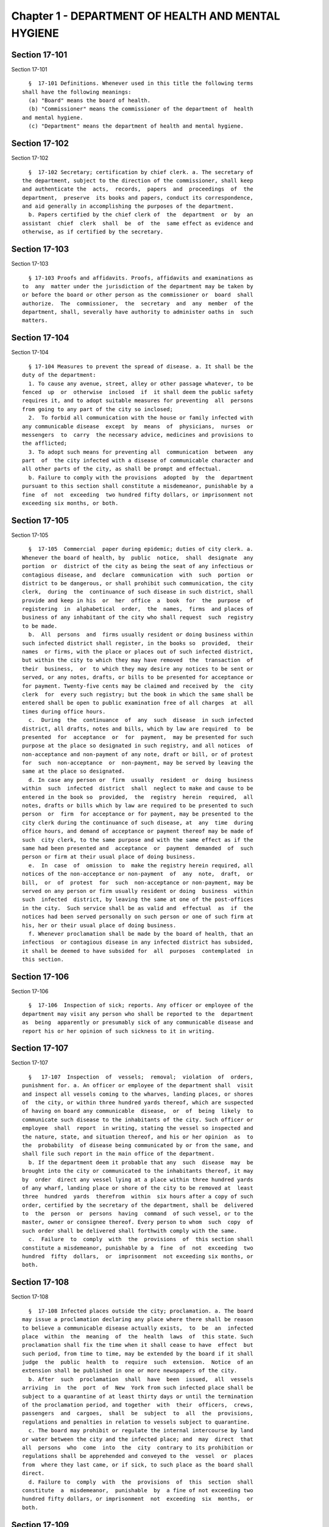 Chapter 1 - DEPARTMENT OF HEALTH AND MENTAL HYGIENE
===================================================

Section 17-101
--------------

Section 17-101 ::    
        
     
        §  17-101 Definitions. Whenever used in this title the following terms
      shall have the following meanings:
        (a) "Board" means the board of health.
        (b) "Commissioner" means the commissioner of the department of  health
      and mental hygiene.
        (c) "Department" means the department of health and mental hygiene.
    
    
    
    
    
    
    

Section 17-102
--------------

Section 17-102 ::    
        
     
        §  17-102 Secretary; certification by chief clerk. a. The secretary of
      the department, subject to the direction of the commissioner, shall keep
      and authenticate the  acts,  records,  papers  and  proceedings  of  the
      department,  preserve  its books and papers, conduct its correspondence,
      and aid generally in accomplishing the purposes of the department.
        b. Papers certified by the chief clerk of  the  department  or  by  an
      assistant  chief  clerk  shall  be  of  the  same effect as evidence and
      otherwise, as if certified by the secretary.
    
    
    
    
    
    
    

Section 17-103
--------------

Section 17-103 ::    
        
     
        § 17-103 Proofs and affidavits. Proofs, affidavits and examinations as
      to  any  matter under the jurisdiction of the department may be taken by
      or before the board or other person as the commissioner or  board  shall
      authorize.  The  commissioner,  the  secretary  and  any  member  of the
      department, shall, severally have authority to administer oaths in  such
      matters.
    
    
    
    
    
    
    

Section 17-104
--------------

Section 17-104 ::    
        
     
        § 17-104 Measures to prevent the spread of disease. a. It shall be the
      duty of the department:
        1. To cause any avenue, street, alley or other passage whatever, to be
      fenced  up  or  otherwise  inclosed  if  it shall deem the public safety
      requires it, and to adopt suitable measures for preventing  all  persons
      from going to any part of the city so inclosed;
        2.  To forbid all communication with the house or family infected with
      any communicable disease  except  by  means  of  physicians,  nurses  or
      messengers  to  carry  the necessary advice, medicines and provisions to
      the afflicted;
        3. To adopt such means for preventing all  communication  between  any
      part  of  the city infected with a disease of communicable character and
      all other parts of the city, as shall be prompt and effectual.
        b. Failure to comply with the provisions  adopted  by  the  department
      pursuant to this section shall constitute a misdemeanor, punishable by a
      fine  of  not  exceeding  two hundred fifty dollars, or imprisonment not
      exceeding six months, or both.
    
    
    
    
    
    
    

Section 17-105
--------------

Section 17-105 ::    
        
     
        §  17-105  Commercial  paper during epidemic; duties of city clerk. a.
      Whenever the board of health, by  public  notice,  shall  designate  any
      portion  or  district of the city as being the seat of any infectious or
      contagious disease, and  declare  communication  with  such  portion  or
      district to be dangerous, or shall prohibit such communication, the city
      clerk,  during  the  continuance of such disease in such district, shall
      provide and keep in his  or  her  office  a  book  for  the  purpose  of
      registering  in  alphabetical  order,  the  names,  firms  and places of
      business of any inhabitant of the city who shall request  such  registry
      to be made.
        b.  All  persons  and  firms usually resident or doing business within
      such infected district shall register, in the books so  provided,  their
      names  or firms, with the place or places out of such infected district,
      but within the city to which they may have removed  the  transaction  of
      their  business,  or  to which they may desire any notices to be sent or
      served, or any notes, drafts, or bills to be presented for acceptance or
      for payment. Twenty-five cents may be claimed and received by  the  city
      clerk  for  every such registry; but the book in which the same shall be
      entered shall be open to public examination free of all charges  at  all
      times during office hours.
        c.  During  the  continuance  of  any  such  disease  in such infected
      district, all drafts, notes and bills, which by law are required  to  be
      presented  for  acceptance  or  for  payment,  may be presented for such
      purpose at the place so designated in such registry, and all notices  of
      non-acceptance and non-payment of any note, draft or bill, or of protest
      for  such  non-acceptance  or  non-payment, may be served by leaving the
      same at the place so designated.
        d. In case any person or  firm  usually  resident  or  doing  business
      within  such  infected  district  shall  neglect to make and cause to be
      entered in the book so  provided,  the  registry  herein  required,  all
      notes, drafts or bills which by law are required to be presented to such
      person  or  firm  for acceptance or for payment, may be presented to the
      city clerk during the continuance of such disease, at  any  time  during
      office hours, and demand of acceptance or payment thereof may be made of
      such  city clerk, to the same purpose and with the same effect as if the
      same had been presented and  acceptance  or  payment  demanded  of  such
      person or firm at their usual place of doing business.
        e.  In  case  of  omission  to  make the registry herein required, all
      notices of the non-acceptance or non-payment  of  any  note,  draft,  or
      bill,  or  of  protest  for  such  non-acceptance or non-payment, may be
      served on any person or firm usually resident or doing  business  within
      such  infected  district, by leaving the same at one of the post-offices
      in the city.  Such service shall be as valid and  effectual  as  if  the
      notices had been served personally on such person or one of such firm at
      his, her or their usual place of doing business.
        f. Whenever proclamation shall be made by the board of health, that an
      infectious  or contagious disease in any infected district has subsided,
      it shall be deemed to have subsided for  all  purposes  contemplated  in
      this section.
    
    
    
    
    
    
    

Section 17-106
--------------

Section 17-106 ::    
        
     
        §  17-106  Inspection of sick; reports. Any officer or employee of the
      department may visit any person who shall be reported to the  department
      as  being  apparently or presumably sick of any communicable disease and
      report his or her opinion of such sickness to it in writing.
    
    
    
    
    
    
    

Section 17-107
--------------

Section 17-107 ::    
        
     
        §   17-107  Inspection  of  vessels;  removal;  violation  of  orders,
      punishment for. a. An officer or employee of the department shall  visit
      and inspect all vessels coming to the wharves, landing places, or shores
      of  the city, or within three hundred yards thereof, which are suspected
      of having on board any communicable  disease,  or  of  being  likely  to
      communicate such disease to the inhabitants of the city. Such officer or
      employee  shall  report  in writing, stating the vessel so inspected and
      the nature, state, and situation thereof, and his or her opinion  as  to
      the  probability  of disease being communicated by or from the same, and
      shall file such report in the main office of the department.
        b. If the department deem it probable that any  such  disease  may  be
      brought into the city or communicated to the inhabitants thereof, it may
      by  order  direct any vessel lying at a place within three hundred yards
      of any wharf, landing place or shore of the city to be removed at  least
      three  hundred  yards  therefrom  within  six hours after a copy of such
      order, certified by the secretary of the department, shall be  delivered
      to  the  person  or  persons  having  command  of such vessel, or to the
      master, owner or consignee thereof. Every person to whom  such  copy  of
      such order shall be delivered shall forthwith comply with the same.
        c.  Failure  to  comply  with  the  provisions  of  this section shall
      constitute a misdemeanor, punishable by a  fine  of  not  exceeding  two
      hundred  fifty  dollars,  or  imprisonment  not exceeding six months, or
      both.
    
    
    
    
    
    
    

Section 17-108
--------------

Section 17-108 ::    
        
     
        §  17-108 Infected places outside the city; proclamation. a. The board
      may issue a proclamation declaring any place where there shall be reason
      to believe a communicable disease actually exists,  to  be  an  infected
      place  within  the  meaning  of  the  health  laws  of  this state. Such
      proclamation shall fix the time when it shall cease to have  effect  but
      such period, from time to time, may be extended by the board if it shall
      judge  the  public  health  to  require  such  extension.  Notice  of an
      extension shall be published in one or more newspapers of the city.
        b. After  such  proclamation  shall  have  been  issued,  all  vessels
      arriving  in  the  port  of  New  York from such infected place shall be
      subject to a quarantine of at least thirty days or until the termination
      of the proclamation period, and together  with  their  officers,  crews,
      passengers  and  cargoes,  shall  be  subject  to  all  the  provisions,
      regulations and penalties in relation to vessels subject to quarantine.
        c. The board may prohibit or regulate the internal intercourse by land
      or water between the city and the infected place; and  may  direct  that
      all  persons  who  come  into  the  city  contrary to its prohibition or
      regulations shall be apprehended and conveyed to the  vessel  or  places
      from  where they last came, or if sick, to such place as the board shall
      direct.
        d. Failure to  comply  with  the  provisions  of  this  section  shall
      constitute  a  misdemeanor,  punishable  by  a fine of not exceeding two
      hundred fifty dollars, or imprisonment  not  exceeding  six  months,  or
      both.
    
    
    
    
    
    
    

Section 17-109
--------------

Section 17-109 ::    
        
     
        §  17-109  Vaccinations. a. The department is empowered to collect and
      preserve pure vaccine lymph or virus, produce diphtheria  antitoxin  and
      other  vaccines  and antitoxins, and add necessary additional provisions
      to the health code in order to most effectively prevent  the  spread  of
      communicable diseases.
        b.  The  department  may  take  measures,  and supply agents and offer
      inducements and  facilities  for  general  and  gratuitous  vaccination,
      disinfection, and for the use of diphtheria antitoxin and other vaccines
      and antitoxins.
    
    
    
    
    
    
    

Section 17-110
--------------

Section 17-110 ::    
        
     
        §  17-110  Sale and exchange of lymph and antitoxin. a. The department
      may authorize the sale at reasonable rates to be fixed by it, of surplus
      vaccine lymph,  virus,  diphtheria  antitoxin  and  other  vaccines  and
      antitoxins,  when  the amount collected shall exceed the amount required
      by it in the proper performance of its duties. The avails of such  sales
      shall  be  credited by the department to the general fund of the city of
      New York and  included  in  its  semi-monthly  transmission  of  revenue
      collections to the commissioner of finance of the city of New York.
        b.  The  bureau  of  laboratories of the department may also exchange,
      upon authority and approval of the commissioner, and  upon  the  written
      approval  of  the  mayor, a portion of its laboratory products for other
      and different laboratory products, manufactured by the  laboratories  of
      the United States government and of other cities and laboratories, which
      the department may need for the prevention of the spread of disease.
    
    
    
    
    
    
    

Section 17-111
--------------

Section 17-111 ::    
        
     
        §  17-111  Appropriation  for prevention of communicable diseases. The
      city shall appropriate funds for the use  of  the  department,  for  the
      prevention  of  dangers from communicable diseases found to exist in any
      part of the city, or for the care of  persons  exposed  to  danger  from
      communicable diseases.
    
    
    
    
    
    
    

Section 17-112
--------------

Section 17-112 ::    
        
     
        §  17-112  Publication  of  reports and statistics. The department, to
      promote the public good and public  service,  may  establish  reasonable
      regulations  as  to  the publicity of any of its papers, files, reports,
      records and proceedings; and may publish such  information  as,  in  its
      opinion,  may  be useful, concerning births, deaths, marriages, sickness
      and the general sanitary conditions of the city, or any matter, place or
      thing therein.
    
    
    
    
    
    
    

Section 17-113
--------------

Section 17-113 ::    
        
     
        §  17-113 Repairs of buildings; removal of obstructions; regulation of
      public markets. a. The  powers  of  the  department  shall  include  the
      ordering  and  enforcing in the same manner as other orders are provided
      to be enforced, the repairs of buildings, houses and  other  structures;
      the  regulation  and  control  of  all public markets in relation to the
      cleanliness, ventilation and drainage thereof and the prevention of sale
      or  offering  for  sale  of  improper  articles;  the  removal  of   any
      obstruction, matter or thing in or upon the public streets, sidewalks or
      places,  which, in the opinion of the department, may lead to conditions
      dangerous to life or health; the prevention of accidents by  which  life
      or  health  may  be  endangered;  and  generally  the  abatement  of all
      nuisances.
        b. The department shall possess  full  power  with  reference  to  the
      ventilation,  drainage  and  cleanliness,  of the stands or stalls in or
      around all markets.
    
    
    
    
    
    
    

Section 17-114
--------------

Section 17-114 ::    
        
     
        §  17-114 Nuisances; abatement without suit. The department shall have
      within the city all common law rights  to  abate  any  nuisance  without
      suit, which can or does in this state belong to any person.
    
    
    
    
    
    
    

Section 17-115
--------------

Section 17-115 ::    
        
     
        §  17-115  Right  of  inspection.  It  is  hereby made the duty of all
      departments, officers, and agents, having the control, charge or custody
      of any public structure, work, ground, or  erection,  or  of  any  plan,
      description,  outline,  drawing  or charts thereof, or relating thereto,
      made, kept or controlled under  any  public  authority,  to  permit  and
      facilitate  the  examination and inspection, and the making of copies of
      the same by any officer or person, authorized to do so by the department
      of health and mental hygiene.
    
    
    
    
    
    
    

Section 17-116
--------------

Section 17-116 ::    
        
     
        § 17-116 Medical examiners' returns. The department, from time to time
      may  make  rules  and  regulations  fixing  the  time  of rendering, and
      defining the form of returns and reports to be made to it by  the  chief
      medical  examiner,  in all cases of death which shall be investigated by
      him or her. The chief medical examiner shall conform to such  rules  and
      regulations.
    
    
    
    
    
    
    

Section 17-117
--------------

Section 17-117 ::    
        
     
        §  17-117 Removal of bodies. a. It shall be the duty of the department
      upon receiving a certificate of  death,  made  in  accordance  with  its
      rules,  to  grant a permit for the removal from the city, of the body of
      the person described in such certificate  if  such  body  has  not  been
      buried.
        b.  It may grant a permit for the removal of the remains of any person
      interred within the city to a place without the city, on the application
      of a relative or friend of such person, when there shall appear to be no
      just objection to the same.
    
    
    
    
    
    
    

Section 17-118
--------------

Section 17-118 ::    
        
     
        §  17-118 Putrid cargoes, et cetera, may be destroyed. The department,
      when it shall judge it necessary, may cause any cargo or  part  thereof,
      or  any matter or thing within the city, that may be putrid or otherwise
      dangerous to the  public  health,  to  be  destroyed  or  removed.  Such
      removal,  when  ordered,  shall be to such place as the department shall
      direct; such removal or destruction shall be made at the expense of  the
      owner  or owners of the property so removed or destroyed. Money expended
      for the same may be recovered from such owner or owners, in an action at
      law by the department.
    
    
    
    
    
    
    

Section 17-119
--------------

Section 17-119 ::    
        
     
        §  17-119  Drainage; orders therefor; maps. a. Whenever in its opinion
      the protection of the public health requires the drainage of  any  lands
      in  the  city,  by  means  other than sewers, the department may make an
      order describing the location of such lands, and  directing  the  proper
      drainage   thereof,   and   construction  of  drains  therefor,  by  the
      commissioner of design and construction.
        b. The department after making such order, shall cause  a  map  to  be
      made  on  which  shall be shown the location of such proposed drains and
      the lands required for the construction thereof.
        c. The order shall  be  entered  at  length  in  the  records  of  the
      department  and a copy thereof shall be delivered to the commissioner of
      design and construction.
        d. The map shall be filed in the department. A copy thereof  shall  be
      filed  in  the  office  of the register or county clerk of the county in
      which the lands are situated; another copy thereof shall be  filed  with
      the  borough  president  of the borough in which the lands are situated;
      another copy with the  copy  of  the  order  shall  be  filed  with  the
      commissioner   of   design   and  construction,  who  shall  immediately
      thereafter have the power, and is hereby  directed  to  make  and  adopt
      proper and suitable plans for the construction of such drains.
    
    
    
    
    
    
    

Section 17-120
--------------

Section 17-120 ::    
        
     
        §  17-120  Orders for paving, et cetera, yards and cellars; notice. An
      order for the paving, filling, concreting, draining or regulating of any
      yards or cellars within the city shall be made by  the  department  only
      upon reasonable notice to the owner or agent thereof.
    
    
    
    
    
    
    

Section 17-121
--------------

Section 17-121 ::    
        
     
        §  17-121 Care and treatment of physically handicapped children. a. As
      used in this section, the following terms shall mean or include:
        1. "Physically handicapped child." A person under twenty-one years  of
      age who, by reason of a physical defect or infirmity, whether congenital
      or  acquired by accident, injury or disease, is or may be expected to be
      totally or partially incapacitated for  education  or  for  remunerative
      occupation.
        2.  "Legally  responsible  relatives."  The  parent  or  parents  of a
      physically handicapped child or any other person or persons liable under
      the law for the support of such child.
        3.  "Legal  custodian."  The  parent  or  parents  of   a   physically
      handicapped  child  having  lawful  custody  of such child, or any other
      person or persons having lawful custody of such child.
        b. Whenever the commissioner shall find, after investigation, that any
      physically  handicapped  child  is  in  need  of  surgical,  medical  or
      therapeutic  treatment  or  hospital  care or appliances or devices, the
      commissioner, upon  the  request  or  with  the  consent  of  the  legal
      custodian of such child, may order such surgical, medical or therapeutic
      treatment,   hospital   care   or   appliances  or  devices,  and  after
      investigation as provided in subdivision c hereof, may order the legally
      responsible relatives to pay the cost thereof.
        c. The commissioner shall investigate the financial responsibility  of
      the  legally responsible relatives of such physically handicapped child.
      If the commissioner shall  find,  after  such  investigation,  that  the
      legally responsible relatives of such child are able to pay the whole or
      any  part of the cost of such treatment, care or appliances and devices,
      and if such legally responsible relatives shall fail or refuse to comply
      with an order of the commissioner requiring them to pay the whole or any
      part of such cost, he or she may institute a proceeding  in  the  family
      court  of the state of New York within the city of New York, pursuant to
      the provisions of sections two hundred thirty-two  through  two  hundred
      thirty-five  of  the family court act. Such a proceeding may likewise be
      instituted in the absence of an order requiring payment,  where  ability
      to pay is found.
    
    
    
    
    
    
    

Section 17-122
--------------

Section 17-122 ::    
        
     
        §  17-122  Judicial  notice of seal and presumptions. All courts shall
      take judicial notice of the seal of the department and of the  signature
      of its secretary, chief clerk and assistant chief clerks.
    
    
    
    
    
    
    

Section 17-123.
---------------

Section 17-123. ::    
        
     
        § 17-123. Window guards; notification to tenants.
        a.  All leases offered to tenants in multiple dwellings must contain a
      notice, conspicuously set forth therein, which advises  tenants  of  the
      obligation  of  the  owner, lessee, agent or other person who manages or
      controls a multiple dwelling to install window guards, and where further
      information  regarding  the  procurement  of  such  window   guards   is
      available.
        b.  The owner, lessee, agent or other person who manages or controls a
      multiple dwelling must cause to be delivered to each residential unit  a
      notice advising occupants of the obligation of such owner, lessee, agent
      or  other  person who manages or controls a multiple dwelling to install
      window guards and where further information regarding the procurement of
      such window guards is available. Such notice  must  be  provided  on  an
      annual basis in a form and manner approved by the department.
        c.  The  department of health and mental hygiene shall promulgate such
      regulations as it deems necessary to comply with the provisions of  this
      section,  with  respect  to the annual notice to tenants, and the notice
      requirement in all multiple dwelling leases.
        d. Any person who violates the provisions  of  this  section,  or  the
      regulations  promulgated  hereunder,  shall  be  guilty of a misdemeanor
      punishable by a fine of up to five hundred dollars or  imprisonment  for
      up  to  six  months  or both. In addition, any violation of this section
      shall constitute a civil violation subject to a penalty of not more than
      five hundred dollars per violation. A civil violation under this section
      shall  be  adjudicated  before  the  administrative  tribunal   of   the
      department.
    
    
    
    
    
    
    

Section 17-124
--------------

Section 17-124 ::    
        
     
        §  17-124 Aliens. The commissioner may send to such place as he or she
      may direct, all aliens and other persons  in  the  city,  not  residents
      thereof,  who  shall be sick of any communicable disease. The expense of
      the support of such aliens or other persons shall  be  defrayed  by  the
      city,  unless  such aliens or other persons shall be entitled to support
      from the commissioner of immigration and naturalization  of  the  United
      States.
    
    
    
    
    
    
    

Section 17-127
--------------

Section 17-127 ::    
        
     
        §  17-127  Oxygen  in  courthouses. There shall be placed at least two
      resuscitation devices in every courthouse in the  city  which  shall  be
      maintained   in   a   conventionally   available  and  safe  place.  The
      commissioner of citywide administrative services shall  promulgate  such
      rules and regulations as may be necessary for the training of department
      of  citywide  administrative services personnel in the operation and use
      of  same  and  at  the  end  of  their  course  they  shall  receive   a
      certification from the department.
    
    
    
    
    
    
    

Section 17-128
--------------

Section 17-128 ::    
        
     
        §  17-128  The  department  as party. The department may institute and
      maintain all suits and proceedings which are reasonable,  necessary  and
      proper, to carry out the provisions of the laws under which it acts.
    
    
    
    
    
    
    

Section 17-129
--------------

Section 17-129 ::    
        
     
        §  17-129  Proceedings  presumed  legal; presumptions. a. The actions,
      proceedings, authority, and orders of the department shall at all  times
      be  regarded  as in their nature judicial, and be treated as prima facie
      just and legal.
        b. In any action or proceeding the right of such department or  police
      department  to  make  any order or cause the execution thereof, shall be
      presumed.
        c. All meetings of the board shall in every action and  proceeding  be
      taken  to  have  been duly called and regularly held, and all orders and
      proceedings to have been duly authorized, unless the contrary be proved.
    
    
    
    
    
    
    

Section 17-130
--------------

Section 17-130 ::    
        
     
        §  17-130  Copies of records; authentication. Copies of the records of
      the proceedings of the department or board, of the  rules,  regulations,
      by-laws and books and papers, constituting part of their archives and at
      any  time  in  force in the city, when authenticated by the secretary or
      secretary pro tempore of the department, shall be  presumptive  evidence
      of  the  facts,  statements  and  recitals  therein  contained,  and the
      authentication taken as presumptively correct, in any court  of  justice
      or judicial proceeding, when they may be relevant to the point or matter
      in controversy.
    
    
    
    
    
    
    

Section 17-131
--------------

Section 17-131 ::    
        
     
        § 17-131 Order for examination before justice of supreme court. a. Any
      justice  of  the supreme court of the first or second department, or who
      is holding court or chambers therein, upon the  written  application  of
      the  commissioner,  may issue his or her order by him or her subscribed,
      for the examination without unreasonable delay by or before such justice
      of any person or persons, and the production of books or papers  or  the
      inspection and taking of copies of the whole or parts thereof, at a time
      and  place  within  the city, and in such order to be named, provided it
      shall appear to the satisfaction of  such  justice  or  court  that  any
      matter  or  point  affecting life or health is involved. It shall be the
      duty of such justice to take  or  superintend  such  examination,  which
      shall  be  under  oath,  and  shall  be  signed  by the party or parties
      examined and be certified by the justice, and with any copies  of  books
      or  papers,  to  be  delivered  to  the  department  for  the use of the
      department.
        b. Such examination, and any proceeding connected therewith, or  under
      such  order,  may wholly or in part be had, conducted or continued by or
      before any other of such justices, as well as  that  one  who  made  the
      order;  and in and about the same, every such justice shall have as full
      power and authority to punish for contempt,  and  enforce  obedience  to
      such  or  other order or direction or that of any other judge respecting
      the matter as any such justice of the supreme court  may  now  have,  or
      shall  possess,  to  enforce obedience or punish contempt in any case or
      matter whatsoever. Such application shall name or describe the person or
      persons whose examination is sought, and so far as possible the books or
      papers desired to be inspected, and the matter or points affecting  life
      or  health as to which the commissioner requests the examination to take
      place, and the justice shall on the proceedings, decide  what  questions
      are  pertinent  and  allowable in respect thereto, and shall require the
      same to be properly answered; but no answer of any  person  so  examined
      shall  be  used  in any criminal proceeding. Service of any order of any
      such justice may be made, and the same proved in the same manner as  the
      service  of either an injunction or a subpoena. And it shall be the duty
      of the justice to facilitate the early determination of the proceedings.
    
    
    
    
    
    
    

Section 17-132
--------------

Section 17-132 ::    
        
     
        § 17-132 Appearance and examination of witnesses. Upon the application
      of  any  party  in interest in any matter pending examination before the
      department, by affidavit, stating the grounds of  such  application,  to
      any  judge  of  a court of record, and asking that any person or persons
      therein named shall appear before the department, or any  person  taking
      or about to take such examination, at some time or times and place to be
      stated  in  the  affidavit, it shall be the duty of such judge, if he or
      she shall discover reasonable cause so to do, to issue his or her  order
      requiring  such  person  or  persons  named to appear and submit to such
      examination as, and to the extent such order may state, at the time  and
      place to be in the order named; and the order, signed by such judge, may
      be  served,  and  shall  in  all  respects  be obeyed as a subpoena duly
      issued. A refusal to submit to the proper examination may be punished by
      such judge or by any judge of such court as a contempt  of  court,  upon
      the  facts  as  to  such  refusal being brought before any such judge by
      affidavit.
    
    
    
    
    
    
    

Section 17-133
--------------

Section 17-133 ::    
        
     
        §  17-133  Penalties.  Every  person,  corporation, or body that shall
      violate or not conform to any provisions of the health code of the  city
      of  New  York,  or  any  rule or sanitary regulation duly made, shall be
      liable to pay a penalty not exceeding the maximum amount allowed by  the
      health  code  of the city of New York, or any other applicable law, rule
      or regulation. The judge, justice, administrative law judge  or  hearing
      examiner  who  presided  at  a  trial  or  hearing where such penalty is
      determined and assessed shall fix, in writing, the amount of the penalty
      to be recovered, and shall direct that such amount be  included  in  the
      judgment or decision.
    
    
    
    
    
    
    

Section 17-133.1
----------------

Section 17-133.1 ::    
        
     
        §   17-133.1  Failure  to  abate  rodents;  penalties.  Every  person,
      corporation, or body that shall violate or not conform to any provisions
      of the health code of the city of New York or any applicable  law,  rule
      or  regulation pertaining to the eradication of rodents, the elimination
      of rodent harborages or other rodent related nuisances shall  be  liable
      to  pay  a  civil penalty of not less than three hundred dollars for the
      first violation. The penalty for each subsequent violation of  the  same
      provision of law, rule or regulation, at the same premises and under the
      same ownership or control, within a two-year period, shall be double the
      amount  of  the previous violation; provided, however, that such penalty
      shall not exceed the maximum allowable  penalty  set  forth  in  section
      17-133 of this code. Such penalties may be sued for and recovered by and
      in  the  name  of the department, with costs, before any judge, justice,
      administrative  law  judge  or  hearing  examiner  in  the  city  having
      jurisdiction   of   such   or   similar  actions.  The  judge,  justice,
      administrative law judge or hearing examiner who presided at a trial  or
      hearing  where  such  penalty  is  determined and assessed shall fix, in
      writing, the amount of the penalty to be  recovered,  and  shall  direct
      that such amount be included in the judgment or decision.
    
    
    
    
    
    
    

Section 17-134
--------------

Section 17-134 ::    
        
     
        §  17-134 Joinder of defendants. Any suit instituted by the department
      for the recovery of a penalty may be against one or more  of  those  who
      participate  in  the  acts, refusals or omissions complained of, and the
      recovery may be against one or more of those joined in the action as the
      justice of the court shall direct.
    
    
    
    
    
    
    

Section 17-135
--------------

Section 17-135 ::    
        
     
        §  17-135  Court  fees  not to be charged. The department shall not be
      subject to the payment of any fees to any court, magistrate or clerk for
      the issuance of any paper or process or for the performance of any  duty
      in suits brought for the recovery of a penalty.
    
    
    
    
    
    
    

Section 17-136
--------------

Section 17-136 ::    
        
     
        §  17-136  Costs.  a.  If  the department, in an action for a penalty,
      recover judgment in any amount, costs of the court in which  the  action
      is  brought  shall  also be recovered without reference to the amount of
      the recovery, provided payment was demanded before suit brought, and the
      defendant or defendants against  whom  recovery  is  had,  did  not,  as
      article thirty-two of the civil practice law and rules authorizes, offer
      to  pay an amount equal to the recovery against him or them, except that
      where the recovery shall be less than fifty dollars, the amount of costs
      shall be ten dollars.
        b. The department shall not be subject to the payment of costs  unless
      the  judge  or justice, at the conclusion of the trial, shall certify in
      writing that there was not reasonable cause for bringing the action.  In
      such  case  the  costs  shall  not exceed ten dollars, unless the amount
      claimed exceeded fifty dollars.
    
    
    
    
    
    
    

Section 17-137
--------------

Section 17-137 ::    
        
     
        §  17-137  Jurisdiction;  title  to  real  estate. If the defendant is
      sought by the pleadings to be charged in an action for the recovery of a
      penalty on any grounds other than by virtue of ownership of real estate,
      no court shall lose jurisdiction by reason of the  plea  that  title  to
      such real estate is involved.
    
    
    
    
    
    
    

Section 17-138
--------------

Section 17-138 ::    
        
     
        § 17-138 Officers to be peace officers. Every officer and inspector of
      the  department  is  hereby  declared to be a peace officer, pursuant to
      section 2.10 of the criminal procedure law, and is hereby authorized and
      empowered, subject to the regulations of the department, to  proceed  in
      the  same  manner  and with like force and effect as a police officer in
      respect to procuring, countersigning and serving the summons referred to
      therein.
    
    
    
    
    
    
    

Section 17-139
--------------

Section 17-139 ::    
        
     
        §   17-139   Injunctions   against   department;  undertakings.  a.  A
      preliminary injunction shall be granted against the  department  or  its
      officers,  only  by  the  supreme  court at a special term thereof after
      service of at least five days notice of a motion  for  such  injunction,
      together  with  copies  of  the  papers  on  which  the  motion for such
      injunction is to be made.
        b. Whenever the  department  shall  seek  any  provisional  remedy  or
      prosecute  any  appeal,  it shall be unnecessary to give any undertaking
      before obtaining or prosecuting the same.
    
    
    
    
    
    
    

Section 17-140
--------------

Section 17-140 ::    
        
     
        §  17-140 Officers and judges to act promptly. It shall be the duty of
      all prosecuting officers of criminal courts, and judges of the New  York
      city  criminal  court  to  act  promptly upon all complaints, and in all
      suits or proceedings for a violation of  any  health  law,  and  in  all
      proceedings  approved  or  promoted  by the department, and to bring the
      same to a speedy hearing and termination  and  to  render  judgment  and
      direct execution therein without delay.
    
    
    
    
    
    
    

Section 17-141
--------------

Section 17-141 ::    
        
     
        §  17-141 Service of orders. a. Service of any order of the department
      or board shall be deemed sufficient if made:
        1. Upon a principal  person  interested  in  the  business,  property,
      matter  or  thing, or the nuisance or abuse to which such order relates;
      or
        2. Upon a principal officer charged with a duty in  relation  thereto;
      or
        3.  Upon  a person, officer or deparment, or an officer or employee of
      such a department, who may be most interested  in  or  affected  by  its
      execution.
        b.  If  such  order  relate to any building or the drainage, sewerage,
      cleaning, purification or ventilation thereof, or of any lot  or  ground
      on  or  in which such building stands, used for or intended to be rented
      as the residence or lodging place of several persons or  as  a  multiple
      dwelling,  service  of  such order on the agent of any person or persons
      for the renting or for the collecting of rent thereof, or of  the  parts
      thereof  to which such order may relate, shall be of the same effect and
      validity as due service made upon the principal of such  agent  or  upon
      the  owners,  lessees,  tenants or occupants of such buildings, or parts
      thereof, or of the subject matter to which such order relates.
    
    
    
    
    
    
    

Section 17-142
--------------

Section 17-142 ::    
        
     
        § 17-142 Definition of nuisance. The word "nuisance", shall be held to
      embrace   public   nuisance,  as  known  at  common  law  or  in  equity
      jurisprudence; whatever is dangerous to human  life  or  detrimental  to
      health;  whatever  building  or  erection, or part or cellar thereof, is
      overcrowded with occupants, or is not provided with adequate ingress and
      egress to and from the  same  or  the  apartments  thereof,  or  is  not
      sufficiently supported, ventilated, sewered, drained, cleaned or lighted
      in reference to its intended or actual use; and whatever renders the air
      or  human  food  or  drink,  unwholesome.  All such nuisances are hereby
      declared illegal.
    
    
    
    
    
    
    

Section 17-143
--------------

Section 17-143 ::    
        
     
        §  17-143  Nuisances;  punishment. A wilful omission or refusal of any
      individual, corporation or body to  forthwith  abate  any  nuisance,  as
      ordered  by  the department or board, such order having been duly served
      upon them, shall be a misdemeanor.
    
    
    
    
    
    
    

Section 17-144
--------------

Section 17-144 ::    
        
     
        §  17-144  Nuisances;  who  is liable. It is hereby declared to be the
      duty, of which there shall be a joint and several  liability,  of  every
      owner,  part  owner,  person  interested,  and every lessee, tenant, and
      occupant, of, or in, any place, water, ground, room,  stall,  apartment,
      building,  erection,  vessel, vehicle, matter and thing in the city, and
      of every person conducting or interested in business therein or thereat,
      and of every person who has undertaken to clean  any  place,  ground  or
      street  therein,  and  of  every person, public officer and board having
      charge of any ground, place, building  or  erection  therein,  to  keep,
      place  and  preserve the same and every part, and the sewerage, drainage
      and ventilation thereof in such condition, and to conduct  the  same  in
      such  manner  that  it  shall not be dangerous or prejudicial to life or
      health, subject to the health code and orders of the department.
    
    
    
    
    
    
    

Section 17-145
--------------

Section 17-145 ::    
        
     
        §  17-145  Dangerous  buildings,  places  and  things;  declaration as
      nuisance.  Whenever  any  building,  erection,   excavation,   premises,
      business  pursuit,  matter  or  thing,  or  the  sewerage,  drainage  or
      ventilation thereof, in the city, in the opinion of the  board,  whether
      as  a  whole  or in any particular, shall be in a condition or in effect
      dangerous to life or health, and whenever there shall be growing on  any
      property  any ragweed or other species of weed, plant or growth which is
      noxious or detrimental to the public health,  or  the  seed,  pollen  or
      other  emanation  whereof,  when  carried  through  the air or otherwise
      dispersed, is noxious or detrimental to the public health, the board may
      take and file among its records what it shall regard as sufficient proof
      to authorize its declaration  that  the  same,  to  the  extent  it  may
      specify,  is  a public nuisance, or dangerous to life or health; and may
      thereupon enter the same in its records as a  nuisance,  and  order  the
      same to be removed, abated, suspended, altered, or otherwise improved or
      purified,  as  such  order shall specify. The borough presidents and the
      commissioner of transportation are authorized to furnish the  department
      with  information  in  writing as to properties and locations where such
      noxious weeds and growths may be found.
    
    
    
    
    
    
    

Section 17-146
--------------

Section 17-146 ::    
        
     
        §  17-146  Stay of execution; modification. If any party, within three
      days after service or attempted service of such order upon  him  or  her
      and  before its execution is commenced, shall apply to the board, or the
      chairperson thereof, to have such  order  or  its  execution  stayed  or
      modified,  it shall then be the duty of the board to temporarily suspend
      or modify it at the execution thereof, save in cases of  imminent  peril
      to  the public health, when the board may exercise extraordinary powers,
      as specified in section five hundred sixty-three of the charter  and  to
      give  such party or parties together, as the case in the opinion of such
      board may require, a reasonable and fair opportunity to be heard  before
      it  and  to  present  facts  and  proofs,  according  to  its  rules and
      directions, against such declaration and the execution of such order, or
      in favor of its modification, according to the regulation of the  board.
      Such  board  shall  enter in its minutes such facts and proofs as it may
      receive and its proceedings on such hearing, and any other proof it  may
      take; and thereafter may rescind, modify or reaffirm its declaration and
      order,  and  require  execution of the original, or of a new or modified
      order to be made in such form and effect as it may finally determine.
    
    
    
    
    
    
    

Section 17-147
--------------

Section 17-147 ::    
        
     
        §  17-147  Execution.  If  such  order is not complied with, or so far
      complied with as the board may regard as reasonable,  within  five  days
      after service or attempted service or within any shorter time, which, in
      case  of  imminent  peril  to  the  public  health,  the  board may have
      designated, or is not thereafter speedily and fully executed, then  such
      order  may  be executed as any of the orders of the board or department.
      Any agency of the city is authorized to act as agent of  the  department
      in  executing  such order. In the event that any agency shall so act, it
      shall certify and  transmit  to  the  department  its  expenses  in  the
      execution  of  such order separately in respect of each separately owned
      parcel of property. Such expenses shall be reimbursed to such agency and
      shall be chargeable and collectible as expenses  of  the  department  in
      connection  with  the  execution  of  an  order  as  referred to in this
      chapter.
    
    
    
    
    
    
    

Section 17-148
--------------

Section 17-148 ::    
        
     
        §  17-148  Substituted service; posting; service by publication. a. If
      personal service of any such order cannot be made by reason  of  absence
      from  the  district,  or  inability  to  find one or more of the owners,
      occupants, lessees or tenants of the subject matter to which such  order
      relates,  or  one  or more of the persons whose duty it was to have done
      what is therein required to be done, as the case  may  render  just  and
      proper  in  the  opinion  of  the  board,  to  be  shown by the official
      certificates of the officer having such order to serve, then service may
      be made through the mail, or by copy left at the residence or  place  of
      business  of  the  person sought to be served, with a person of suitable
      age and discretion.
        b. In any case where personal service of any such order cannot be made
      for the reasons stated in subdivision a  of  this  section  and  service
      cannot  be  made  as provided in such subdivision through the mail or by
      leaving a copy with a person of suitable age and discretion, because  of
      inability  to  obtain  the  name  or  address of the person sought to be
      served, and such inability to effect service is shown  by  the  official
      certificate  of  the  officer having such order to serve, service may be
      made by conspicuously posting a copy of such order upon the property  to
      which  it  relates. The posting of such order shall be sufficient notice
      of such order and of the  nuisance  therein  mentioned  to  all  persons
      having any duty or liability in relation thereto under the provisions of
      this chapter.
        c.  Whenever  the  board  shall have declared any condition, matter or
      thing to be a nuisance, including ragweed or any other species of  weed,
      plant  or growth, and has entered the same in its records as a nuisance,
      the board may also take and file among its records what it shall  regard
      as  sufficient  proof  to  authorize a declaration that such nuisance is
      widespread throughout the city or in any area thereof, and that personal
      service or service pursuant to subdivision a or b of this section of  an
      order  or  orders requiring the abatement, removal or correction of such
      nuisance would result in delay prejudicial to the public health, welfare
      or safety, and upon the filing of such proof  and  the  making  of  such
      declaration,  the  board may order that such nuisance be removed, abated
      or corrected,  as  prescribed  by  the  board,  by  an  order  addressed
      generally,  without  specification of names or addresses, to all persons
      who, pursuant to the provisions  of  this  chapter,  have  any  duty  or
      liability  in  relation  to any such nuisance which may exist upon or in
      any real or personal property or place located within the area or  areas
      specified in such order. Such order may be served by publishing the same
      for  a  period  of  not less than three days in the City Record and in a
      newspaper circulated in the area  or  areas  mentioned  in  such  order.
      Service  of  such order shall be complete at the expiration of the third
      day of such publication and such publication shall be sufficient  notice
      of  such  order  and  of  the  nuisance therein mentioned to all persons
      having any duty or liability in relation thereto under the provisions of
      this chapter.
    
    
    
    
    
    
    

Section 17-149
--------------

Section 17-149 ::    
        
     
        §  17-149  On  what  expenses to be a lien. The expenses attending the
      execution of any and all  orders  duly  made  by  the  department  shall
      respectively  be a several and joint personal charge against each of the
      owners or part owners and each of  the  lessees  and  occupants  of  the
      building, business, place, property, matter or thing to which such order
      relates,  and  in respect to which such expenses were incurred; and also
      against every person or body who was by law or contract bound to do that
      in regard to such business, place, street,  property,  matter  or  thing
      which  such  order  requires.  Such expenses shall also be a lien on all
      rent and compensation due, or to grow due, for the  use  of  any  place,
      room,  building,  premises, matter or thing to which such order relates,
      and in respect of which such expenses were incurred, and also a lien  on
      all  compensation  due,  or to grow due, for the cleaning of any street,
      place, ground, or thing, or for the cleaning, or removal, of any matter,
      thing, or place, the failure to do which by the party bound so to do, or
      doing of the same in whole or in part by order of such  department,  was
      the cause or occasion of any such order or expense.
    
    
    
    
    
    
    

Section 17-150
--------------

Section 17-150 ::    
        
     
        §  17-150  Suits for expenses. The department, in case it has incurred
      any expense, or has rendered service for which payment is  due,  and  as
      the  rules  of  the department may provide, may institute and maintain a
      suit against any one liable for such expenses, or  against  any  person,
      firm,  or  corporation,  owing or who may owe such rent or compensation,
      and may recover the expenses so incurred under any such  order.  One  or
      more  of  such  parties liable or interested may be made parties to such
      action as the department may elect; but  the  parties  made  responsible
      herein  for  such  expenses  shall  be  liable  to contribute or to make
      payment as between themselves, in respect of such expenses, and  of  any
      sum recovered for such expenses or compensation, or by any party paid on
      account thereof, according to the legal or equitable obligation existing
      between them.
    
    
    
    
    
    
    

Section 17-151
--------------

Section 17-151 ::    
        
     
        §  17-151  Lien  on premises. a. There shall be filed in the office of
      the department a record of all work caused to  be  performed  by  or  on
      behalf  of  the  department  in  executing  any  order  of  the board or
      department.  Such records shall be kept on a building by building  basis
      and  shall  be  accessible  to  the public during business hours. Within
      thirty days after the issuance of a purchase or work order to cause such
      work to be done, entry of such order shall be made on the records of the
      department. Such entry shall constitute notice to all parties.
        b. All expenses incurred by or on behalf of the  department  for  such
      work,  pursuant  to this title or any other applicable provision of law,
      shall constitute a lien upon the land and buildings upon or  in  respect
      to  which,  or either of which, the work required by such order has been
      done, or expenses incurred, when the  amount  thereof  shall  have  been
      definitely  computed as a statement of account by the department and the
      department shall cause to be filed in the office of the  city  collector
      an entry of the account stated in the book in which such charges against
      the premises are to be entered. Such lien shall have a priority over all
      other   liens  and  encumbrances  except  for  the  lien  of  taxes  and
      assessments. However, no lien created pursuant to this  title  shall  be
      enforced  against  a  subsequent purchaser in good faith or mortgagee in
      good faith unless the requirements of subdivision a of this section  are
      satisfied;  this  limitation  shall only apply to transactions occurring
      after the  date  such  record  should  have  been  entered  pursuant  to
      subdivision a and before the date such entry was made.
        c.  A  notice  thereof,  stating  the amount due and the nature of the
      charge, shall be mailed by the city collector, within  five  days  after
      such  entry,  to the last known address of the person whose name appears
      on the records in the office of the city collector as being the owner or
      agent or as the person designated by the owner to receive tax bills  or,
      where no name appears, to the premises, addressed to either the owner or
      the agent.
        d.  If  such  charge  is  not paid within thirty days from the date of
      entry, it shall be the duty of the city collector  to  receive  interest
      thereon  at  the  rate  of  interest  applicable  to such property for a
      delinquent tax on real property, to be calculated to the date of payment
      from the date of entry.
        e. Such charge and the interest thereon shall continue  to  be,  until
      paid,  a  lien on the premises. Such lien shall be a tax lien within the
      meaning of sections 11-319 and 11-401 of  the  code  and  may  be  sold,
      enforced or foreclosed in the manner provided in chapters three and four
      of  title  eleven of the code or may be satisfied in accordance with the
      provisions of section thirteen hundred fifty-four of the  real  property
      actions and proceedings law.
        f.  Such  notice mailed by the city collector pursuant to this section
      shall have stamped or printed thereon a reference to this section of the
      code.
    
    
    
    
    
    
    

Section 17-152
--------------

Section 17-152 ::    
        
     
        §   17-152  Validity  of  lien;  grounds  for  challenge.  a.  In  any
      proceedings to enforce or discharge the lien, the validity of  the  lien
      shall not be subject to challenge based on:
        (1) The lawfulness of the work done; or
        (2)  The  propriety  and accuracy of the items of expenses for which a
      lien is claimed, except as provided in this section.
        b. No such challenge may be made  except  by  (1)  the  owner  of  the
      property, or (2) a mortgagee or lienor whose mortgage or lien would, but
      for the provision of section 17-151, have priority over the department's
      lien.
        c.  With  respect  to  any  issue  specified  in subdivision a of this
      section the certificate of the  department  filed  pursuant  to  section
      17-153 shall be presumptive evidence of the facts stated therein.
    
    
    
    
    
    
    

Section 17-153
--------------

Section 17-153 ::    
        
     
        §  17-153  Statement  of  expenses  of  executing  orders. a. When the
      department shall have executed, or so far executed as the department may
      require, any order, a certificate setting forth  the  expenses  of  such
      execution, itemized generally, and the date thereof shall be filed among
      the  records  of  the  department  with  the  order so executed; and the
      department shall take care  by,  or  through  some  proper  officer,  or
      otherwise,  that  the  expenses  of  such  execution  be  so stated with
      fairness and accuracy.
        b. When it shall appear that such execution or the  expenses  thereof,
      related  to  several  lots  or buildings belonging to different persons,
      such certificate shall state what belongs to, or  arose  in  respect  to
      each  lot  of  such  several lots or buildings, as the department or its
      authorized officer  may  direct;  and  the  department  may  revise  the
      correctness  of  such apportionment of expenses as truth and justice may
      require.
        c. Whenever the expenses attending the execution of any order  of  the
      department  may be made the subject of a suit by it, there may be joined
      in the same suit a claim or claims for  any  penalty  or  penalties  for
      violation  of any health provisions, or for the violation or omission to
      perform or obey such order, or any prior order of the department, or for
      the not doing of that, or any portion of that, for the  doing  of  which
      such  expenses  arose  or were incurred; and the proper joint or several
      judgment may be had against one or more of the defendants in  the  suit,
      as  they or either of them may be liable in respect of both such claims,
      or either or any of them.
    
    
    
    
    
    
    

Section 17-154
--------------

Section 17-154 ::    
        
     
        § 17-154 Service of order or judgment. The department may serve a copy
      of  the  order under or by reason of which such expenses were authorized
      or incurred with a copy of the affidavit stating  the  expenses  of  the
      execution  of  such  order,  or  if the claim be a judgment, may serve a
      transcript of such judgment, and an affidavit showing the expense of its
      execution if there be any, upon any person or corporation, owing, or who
      is about to owe any such compensation, or owing or about to owe any rent
      or compensation for the use or occupation of any  grounds,  premises  or
      buildings  or any part thereof, to which such order or judgment relates,
      and in respect of which such expenses embraced in such judgment  related
      or  were  incurred,  and  may,  at  the  time of such service, demand in
      writing that such rent, or any such compensation to the extent  of  such
      claim  for  such  expenses,  or  for  any  such  judgment or expenses in
      executing the same, when such  rent  or  compensation  becomes  due  and
      payable, be paid to the department.
    
    
    
    
    
    
    

Section 17-155
--------------

Section 17-155 ::    
        
     
        §  17-155 Payments to department. After the service of such papers and
      such demand, any tenant, lessee, occupant, or  other  person  owing,  or
      about  to  owe,  any  such  rent  or any such compensation when it shall
      mature, or become payable, shall pay the same, and from time to time pay
      any other amount thereof, as the same may become due and payable, or  so
      much  thereof as is sufficient to satisfy any such judgment or claim for
      expenses, or both, so served, to the department, and a receipt shall  be
      given  therefor,  stating  on  account  of  what  order  or judgment and
      expenses the same has been paid and received; and the amount so received
      shall be deposited where other funds of the department are kept, to  the
      special account of the department.
    
    
    
    
    
    
    

Section 17-156
--------------

Section 17-156 ::    
        
     
        § 17-156 Refusal to pay department. Any person or corporation refusing
      or omitting to make such payment to the department after service of such
      paper  and  demand, shall be personally liable to the department for the
      amount that should have been paid to it, and may by  the  department  be
      sued  therefor;  and such persons shall not in such suit dispute or call
      in question the authority of the department  to  incur,  or  order  such
      expense  or  the validity or correctness of such expenses of judgment in
      any particular, or the right of the department to  have  the  same  paid
      from such rent or compensation.
    
    
    
    
    
    
    

Section 17-157
--------------

Section 17-157 ::    
        
     
        §  17-157 Payment to department; effect. The receipt of the department
      for any sum so paid,  in  all  suits  and  proceedings,  and  for  every
      purpose,  shall  be as effectual in favor of any person holding the same
      as actual payment of the amount thereof to the proper landlord,  lessor,
      owner,  or  other person or persons who would, except for the provisions
      of section 17-155 of this title, and of such demand, have been  entitled
      to  receive  the sum so paid. No tenant or occupant of any lot, building
      or premises, shall be dispossessed or disturbed, nor shall any lease  or
      contract,  or  rights,  be  forfeited or impaired, nor any forfeiture or
      liability be incurred by reason of any omission to pay to any  landlord,
      owner,  lessor,  contractor,  party, or other person, the sum so paid to
      the department, or any part thereof.
    
    
    
    
    
    
    

Section 17-158
--------------

Section 17-158 ::    
        
     
        §  17-158  Department to retain moneys until twelve days after notice.
      The department shall retain money so paid until  twelve  days  after  it
      shall  be  made  to  appear  to  it  or  some proper officer thereof, by
      satisfactory affidavit, that the party or parties, or his, her or  their
      agent  for the collection of any such rent or compensation, who, but for
      the provisions hereof would have been entitled to receive the same,  has
      had written notice of such payment being made; and if at the end of such
      twelve days such party or parties, so notified, have not instituted suit
      to  recover  such money, then it shall, by the department be paid to the
      commissioner of finance.
    
    
    
    
    
    
    

Section 17-159
--------------

Section 17-159 ::    
        
     
        §  17-159 Infected and uninhabitable houses; vacation orders. Whenever
      it shall be certified to the department by an officer  or  inspector  of
      the  department  that  any  building  or any part thereof in the city is
      infected with communicable disease, or by reason of want of  repair  has
      become  dangerous  to  life  or is unfit for human habitation because of
      defects in drainage, plumbing, ventilation, or the construction  of  the
      same, or because of the existence of a nuisance on the premises which is
      likely  to  cause sickness among its occupants, the department may issue
      an order requiring all persons therein to vacate such building  or  part
      thereof for the reasons to be stated therein. The department shall cause
      such  order to be affixed conspicuously in such building or part thereof
      and to be personally served on the owner, lessee,  agent,  occupant,  or
      any  person  having  the charge or care thereof. If the owner, lessee or
      agent can not be found in the city or does not reside therein, or evades
      or resists service, then such order may be served by depositing  a  copy
      thereof  in the post-office in the city, properly enclosed and addressed
      to such owner, lessee or agent, at  his  or  her  last  known  place  of
      business and residence, and prepaying the postage thereon; such building
      or  part  thereof  within  ten  days after such order shall have been so
      posted  and  mailed,  or  within  such  shorter  time,  not  less   than
      twenty-four  hours, as in such order may be specified, shall be vacated,
      but the department whenever it shall become satisfied  that  the  danger
      from  such  building  or  part thereof has ceased to exist, or that such
      building has been repaired so as to be habitable, may revoke such order.
    
    
    
    
    
    
    

Section 17-160
--------------

Section 17-160 ::    
        
     
        §  17-160  Proceedings for condemnation. Whenever any building or part
      thereof in the city, in the opinion of the department, by reason of:
        1. Age, or
        2. Defects in drainage, plumbing or ventilation, or
        3. Infection with communicable disease, or
        4. The existence of a nuisance on the premises,  which  is  likely  to
      cause  sickness  among  its  occupants,  or among the occupants of other
      property in such city, or
        5. Its stopping ventilation in other buildings, or otherwise making or
      conducing to make them unfit  for  human  habitation,  or  dangerous  or
      injurious to health, or
        6.  Its  preventing proper measures from being taken for remedying any
      nuisance injurious to health, or
        7. Other sanitary evils in respect of  such  other  buildings,  is  so
      unfit  for  human  habitation  that  the  evils  in,  or  caused by such
      building, can not be remedied by repairs  or  otherwise  except  by  the
      destruction of such building or a portion thereof, the department having
      first made an order to vacate such building, if it deem such course just
      and  proper,  may  condemn the same and order it removed. The department
      may institute proceedings in the supreme  court  in  the  city  for  the
      condemnation  of  such  building,  provided,  however, that the owner or
      owners of such building may demand that it be  surveyed  in  the  manner
      provided for in case of unsafe buildings.
    
    
    
    
    
    
    

Section 17-161
--------------

Section 17-161 ::    
        
     
        §   17-161  Institution  of  proceedings.  Such  proceeding  shall  be
      instituted through a petition addressed to such court containing a brief
      statement of the reasons therefor, and shall not be required to  contain
      further  allegations  of  facts  than  those  which  have  actuated  the
      department in this proceeding, which shall then be  carried  on  in  the
      manner  prescribed for a capital project proceeding by subchapter one of
      chapter three of title five of the code. The owner of such  building  or
      any  person  interested  therein  may  in  his or her answer dispute the
      necessity of the destruction of such building or part  thereof,  as  the
      case  may  be. In such case, the court shall not take steps to ascertain
      the value of the property unless proof is made of the necessity of  such
      destruction.
    
    
    
    
    
    
    

Section 17-162
--------------

Section 17-162 ::    
        
     
        §  17-162  Admissible  evidence. In such proceeding, evidence shall be
      receivable by the court without a jury to prove:
        1. That the rental of the building was enhanced by reason of the  same
      being  used  for  illegal  purposes,  or  being  so overcrowded as to be
      dangerous or injurious to the health of the inmates; or
        2. That the building is in a state of defective sanitation, or is  not
      in reasonably good repair; or
        3.  That  the  building  is unfit, and not reasonably capable of being
      made fit, for human habitation.
    
    
    
    
    
    
    

Section 17-163
--------------

Section 17-163 ::    
        
     
        §  17-163  Amount  of  compensation. If the court is satisfied by such
      evidence, then the compensation:
        1. Shall in the first case, so far as it is based on rental, be on the
      rental of the building, as distinct from the ground  rent,  which  would
      have  been  obtainable  if the building was occupied for legal purposes,
      and only  by  the  number  of  persons  whom  the  building,  under  all
      circumstances  of  the  case,  was  fitted  to  accommodate without such
      overcrowding as is dangerous or injurious to the health of the  inmates;
      and
        2.  Shall  in  the second case be the amount estimated as the value of
      the building if it had been put  into  a  sanitary  condition,  or  into
      reasonably good repair, after deducting the estimated expense of putting
      it into such condition or repair; and
        3.  Shall  in  the  third  case  be  the value of the materials of the
      building.
    
    
    
    
    
    
    

Section 17-164
--------------

Section 17-164 ::    
        
     
        §  17-164 Inspection reports; publication. The department may make and
      publish a report of  the  sanitary  condition  and  the  result  of  the
      inspection  of any place, matter or thing in the city, so far as, in the
      opinion of the department, such publication may be useful.
    
    
    
    
    
    
    

Section 17-165
--------------

Section 17-165 ::    
        
     
        § 17-165 Inspection and removal of articles. a. An officer or employee
      of  the  department shall visit and inspect all stores and places within
      the city which are suspected of containing putrid or unsound  provisions
      or  other  articles  unfit  for  human  consumption  or use or likely to
      communicate disease to the inhabitants, and make and sign  a  report  in
      writing  stating  the  stores,  places and articles so inspected and the
      nature, state and situation thereof and  such  officer's  or  employee's
      opinion  in relation thereto. Such report shall be filed in an office of
      the department.
        b. The department may by order direct the removal, to a  place  to  be
      designated  by  it,  of all things within the city which, in its opinion
      are unfit for human consumption or use or which shall be infected in any
      manner likely to communicate disease to the inhabitants.
        c. Failure to  comply  with  the  provisions  of  this  section  shall
      constitute  a  misdemeanor,  punishable  by  a fine of not exceeding two
      hundred fifty dollars, or imprisonment  not  exceeding  six  months,  or
      both.
    
    
    
    
    
    
    

Section 17-166
--------------

Section 17-166 ::    
        
     
        §  17-166 Record of births, fetal deaths and deaths. a. The department
      shall keep a record of the births, fetal deaths and  deaths  filed  with
      it, the births, fetal deaths and deaths shall be numbered separately and
      recorded in the order in which they are respectively received.
        b.  There  shall  be  no specific statement on the record or report of
      birth as to whether the child is born in or out of wedlock or as to  the
      marital name or status of the mother.
        c. It shall be unlawful to demand or receive any fees by reason of the
      duties imposed by this section.
        d.  The  name  of  the  putative father of a child born out of wedlock
      shall not be entered on the birth certificate by  the  person  preparing
      the  birth certificate without the putative father's consent in writing,
      duly verified by him and given  to  the  physician,  midwife  or  person
      acting  as  midwife  who was in attendance upon the birth and filed with
      the hospital record of the birth, or, in the case of a birth in a  place
      other  than  a  hospital or on an ambulance service connected therewith,
      filed with the records of the physician, midwife  or  person  acting  as
      midwife  who  was in attendance upon the birth. In the event the consent
      in writing of the putative father is not given, particulars relating  to
      the putative father, other than his name, may be entered.
        e.  The  certificate  of  induced  termination of pregnancy shall not,
      unless requested by the woman contain the name of the woman, her  social
      security  number  or  any other information which would permit her to be
      identified except as provided in this subdivision. The department  shall
      develop  a unique, confidential identifier to be used on the certificate
      of induced termination of pregnancy, to be used in connection  with  the
      exercise  of the commissioner's authority to monitor the quality of care
      provided by any individual or entity licensed to perform an abortion  in
      this  state  and  to  permit coordination of data concerning the medical
      history of the woman for purposes of conducting surveillance  scientific
      studies and research.
    
    
    
    
    
    
    

Section 17-167
--------------

Section 17-167 ::    
        
     
        §  17-167  Supplemental  birth records. a. A new birth record shall be
      made whenever:
        1. Proof is submitted to the  department  that  the  previously  unwed
      parents  of  a  person have intermarried subsequent to the birth of such
      person;
        2. Notification is received by the department  from  the  clerk  of  a
      court  of  competent  jurisdiction  or proof is submitted of a judgment,
      order or decree relating to the parentage of the person;
        3. Notification is received by the department  from  the  clerk  of  a
      court  of  competent  jurisdiction  or proof is submitted of a judgment,
      order or decree relating to the adoption of the person.
        b. On every birth record made because of adoption, a notation that  it
      is filed pursuant to paragraph three of subdivision a of this section of
      the code shall be entered.
        c.  When  a  new  birth record is made the department shall substitute
      such new record for the birth record then on file. The department  shall
      place  the  original birth record and the proof, notification and papers
      pertaining to the new birth record under seal. Seals shall not be broken
      except by order of a court of competent jurisdiction. Thereafter when  a
      certified  copy  of the certificate of birth of such a person is issued,
      it shall be a copy of the new certificate of birth, except when an order
      of a court of competent jurisdiction shall require  the  issuance  of  a
      copy  of the original certificate of birth and provided further however,
      that information contained in the original certificate of birth shall be
      divulged to  the  state  commissioner  of  health  pursuant  to  section
      forty-one  hundred thirty-eight-c or forty-one hundred thirty-eight-d of
      the public health law.
    
    
    
    
    
    
    

Section 17-168
--------------

Section 17-168 ::    
        
     
        §  17-168  Certificate of registration of birth. Within ten days after
      the receipt of the report of any birth, the  department  shall  furnish,
      without charge, to the parents or guardian of the child or to the mother
      at  the  address  designated  by  her  for the purpose, a certificate of
      registration of birth. Such certificate of registration shall be  issued
      on forms furnished by the department.
    
    
    
    
    
    
    

Section 17-169
--------------

Section 17-169 ::    
        
     
        § 17-169 Certified copies of records of birth, fetal death, and death;
      certificates  of  birth.  a.  Upon  request the department shall issue a
      certified copy of the birth record or a certification of birth under the
      following conditions:
        1. A certified copy of the record of birth shall be issued  only  upon
      order  of  a  court of competent jurisdiction or upon a specific request
      therefor by the person, if eighteen years of age or more, or by a parent
      or to the legal representative of the person to whom the record of birth
      relates or by an attorney of law authorized in writing by the person  if
      of  the  age  of  eighteen  years  or  over  to whom the record of birth
      relates. The department may issue a certified copy of a birth record for
      official use upon the request of a department, agency, or officer of any
      state government or subdivision thereof or the United States government.
        2. Upon request in all other cases, a certification of birth shall  be
      issued  by  the  department unless it does not appear to be necessary or
      required for a proper purpose. A certification of  birth  shall  contain
      only  the name, sex, date of birth and place of birth and date of filing
      in the department of the original certificate of birth of the person  to
      whom  it  relates, and if upon request by, or on behalf of the person to
      whom it relates, or by a parent or legal representative of such  person,
      the  name  or  names  of  the  parent  or parents listed on the original
      certificate of birth, and none of the other data on the record of birth.
      Whenever a certification of birth may be  issued,  the  department  may,
      upon  request, issue a wallet-size certification of birth, in a form and
      bearing a design provided  by  the  department.  Each  applicant  for  a
      wallet-size  certification  of  birth shall remit to the department with
      such application, a fee determined by the department.
        b. A transcript of a record of fetal death, or death, upon such  forms
      as  the  department shall prescribe, shall be issued upon request unless
      it does not appear to be necessary or required for a proper purpose. The
      board may prescribe reasonable fees for  searches  made  of  records  of
      birth,  fetal  death, or death, and the usual fees for copies of records
      to be paid for certifications of birth and for transcripts of records of
      birth, fetal death, or death, and in what cases the payment of fees  may
      be waived.
        c.  The  United  States  department  of  health and human services may
      obtain, without expense to the city, transcripts of  records  of  birth,
      fetal  deaths and deaths without payment of fees here prescribed for use
      solely as statistical data. Any copy of the record  of  a  birth,  fetal
      death,  or  death,  or  any  certificate  of  registration  of birth, or
      certification of birth, when properly certified by the  commissioner  or
      persons  authorized  to  act for such commissioner, shall be prima facie
      evidence of the facts therein stated, in all courts, and places, and  in
      all  actions,  proceedings  or applications, judicial, administrative or
      otherwise,  and  any  such  certificate  of  registration  of  birth  or
      certification  of birth shall be accepted with the same force and effect
      with respect to the facts therein stated as the original birth record or
      a certified copy thereof.
        d. Notwithstanding any other provision of law, any person born in  the
      city  of  New  York  being  released  from a New York state correctional
      facility shall, prior to release, be provided by the department,  at  no
      cost to such person, a certified copy of his or her birth certificate to
      be  used for any lawful purpose; provided that such person has requested
      a copy of his or her birth certificate at least ninety days prior to his
      or her  release,  from  the  (a)  department,  or  (b)  New  York  state
      department of correctional services and the New York state department of
      correctional  services  has submitted such request to the department. No
    
      person shall receive more than  one  birth  certificate  without  charge
      pursuant to this subdivision.
    
    
    
    
    
    
    

Section 17-170
--------------

Section 17-170 ::    
        
     
        §  17-170  Records  of  births,  deaths and marriages on file with the
      department and the clerk  of  the  county  of  Kings;  transfer  to  the
      department of general services; certification. a. The department and the
      clerk  of  the  county  of  Kings  are authorized to transfer to and the
      department of general services is authorized  to  receive  all  original
      records of births, deaths and marriages filed prior to the year eighteen
      hundred  sixty-six  with  the  department  or  the  office  of  the city
      inspector or any such records transferred to the clerk of the county  of
      Kings  together  with  the indexes to such records and the department of
      general services shall file and maintain such records as public records.
        b. Original records of births, deaths, and fetal deaths filed with the
      department or the office of the city inspector subsequent  to  the  year
      eighteen  hundred  sixty-five  and  the indexes to such records shall be
      transferred  by  the  department  to  the  department  of  records   and
      information  services  at  such  times  as  the  board  of  health shall
      determine; said records shall be filed and maintained by the  department
      of records and information services as public records.
        c.  Upon  the  transfer  of  such  records  the  commissioner  of  the
      department of records and information services shall have the  authority
      to issue upon request certified copies of or extracts from such records.
    
    
    
    
    
    
    

Section 17-171
--------------

Section 17-171 ::    
        
     
        §  17-171  Records  of marriages on file with the department of health
      and mental hygiene; transfer to the city clerk;  certification.  a.  The
      department  is  authorized to transfer to and the city clerk of the city
      of New York is authorized to receive and maintain all  original  records
      of  marriages  filed  with  the  department  or  the  office of the city
      inspector subsequent to the year  eighteen  hundred  sixty-six  together
      with the indexes to such records.
        b. Upon the transfer of such records the city clerk of the city of New
      York  shall have the authority to issue upon request certified copies of
      or extracts from such records.
        c. Any copy or extract  of  the  record  of  marriage,  when  properly
      certified  by the city clerk or his or her deputy duly authorized to act
      for such city clerk, shall be prima facie evidence of the facts  therein
      stated,  in  all  courts, and places, and in all actions, proceedings or
      applications,  judicial,  administrative  or  otherwise,  and  any  such
      certificate of marriage shall be accepted with the same force and effect
      with respect to the facts therein stated as the original marriage record
      or a certified copy thereof.
    
    
    
    
    
    
    

Section 17-172
--------------

Section 17-172 ::    
        
     
        §  17-172  Dislodging  food  from  person  choking;  poster.  a. Every
      establishment where food is sold and space is designated specifically as
      eating areas shall have posted in a conspicuous place, easily accessible
      to all  employees  and  customers,  a  sign  graphically  depicting  the
      Heimlich  Maneuver  or  a  comparable  technique  instructing  on how to
      dislodge food from a choking person. Such  sign  shall  be  drafted  and
      printed by the department.
        b.  No duty to act. Nothing contained in this section shall impose any
      duty or obligation on  any  proprietor,  employee  or  other  person  to
      remove, assist in removing, or attempt to remove food from the throat of
      the victim of a choking emergency.
        c.  Fees.  The department shall make signs available, and may charge a
      fee to cover printing, postage and handling expenses.
    
    
    
    
    
    
    

Section 17-173
--------------

Section 17-173 ::    
        
     
        §  17-173  Dangers  of consuming alcoholic beverages during pregnancy;
      warning sign. a. For the purposes of this section, the  following  terms
      shall be defined and applied as follows:
        1.  "Alcoholic  beverage" means and includes alcohol, spirits, liquor,
      wine and beer.
        2.  "Vendor"  means  any  person  who  owns  or  operates  a  business
      establishment  such  as  a  bar or restaurant, which sells at retail any
      alcoholic beverages for on-premises consumption; and any person who owns
      or operates a liquor store, or any other  business  establishment  which
      has as its primary purpose, the retail sale of alcoholic beverages.
        b.  All  vendors  of  alcoholic  beverages  shall  have  posted,  in a
      conspicuous place,  a  sign  which  clearly  reads,  "Warning:  Drinking
      alcoholic beverages during pregnancy can cause birth defects."
        c.  The  department shall make such warning signs available to vendors
      of alcoholic beverages, and shall promulgate regulations with respect to
      the posting of said signs. A fee may be charged  by  the  department  to
      cover printing, postage and handling expenses.
        d.  Any  violation  of  the  provisions  of this section or any of the
      regulations promulgated  hereunder,  shall  be  prosecuted  as  a  civil
      violation  subject  to  a penalty of a sum ranging from zero to not more
      than one hundred dollars. A civil violation under this section, shall be
      adjudicated before the administrative tribunal of the department.
    
    
    
    
    
    
    

Section 17-174
--------------

Section 17-174 ::    
        
     
        *  §  17-174  Provision  of  interpretation services in hospitals. The
      board shall require the immediate provision of  interpretation  services
      for  non-English  speaking  residents  in  all  hospital emergency rooms
      located in New York  City,  when  such  non-English  speaking  residents
      comprise  at  least ten percent of the patient population of the service
      area of a particular hospital.
        * NB Added L.L. 10/86 language juxtaposed per ch 907/85 § 14
    
    
    
    
    
    
    

Section 17-175
--------------

Section 17-175 ::    
        
     
        §  17-175  Waste  reduction study. a. The department shall, within six
      months of the effective date of this section, complete a  study  of  the
      feasibility  of  reducing  the  amount  of medical waste and other solid
      waste generated by any person licensed by the city or state of New  York
      to  provide  health, medical, pharmaceutical or laboratory services. The
      study shall include, but not be limited to, an analysis of:
        1. the feasibility of switching from the use of disposable to reusable
      medical  equipment,  laboratory  equipment,   clothing,   food   service
      equipment   and  any  other  product  for  which  there  is  a  reusable
      substitute;
        2. availability of reusable medical equipment,  laboratory  equipment,
      clothing,  food  service equipment and any other product for which there
      is a reusable substitute;
        3. the historical  shift  from  the  use  of  reusable  to  disposable
      products;
        4.  the current composition of medical and other solid waste generated
      by hospitals and other health care facilities;
        5. the present and future cost of using reusable products compared  to
      the  cost  of  using disposable products, including the costs associated
      with substituting products and any special physical needs, such as space
      requirements or new equipment;
        6. the effects of waste reduction on hospital  costs  and  the  city's
      economy;
        7.  the environmental impacts of an increased use of reusable products
      compared to the continued incineration  and  landfilling  of  disposable
      products, both on and off-site of the generating facility; and
        8. all relevant federal, state and local legislation and regulations.
        b.  The  study shall also include a comprehensive waste reduction plan
      for medical waste and other solid waste generated by any person licensed
      by  the  city  or  state  of  New  York  to  provide  health,   medical,
      pharmaceutical  or  laboratory  services that shall include annual waste
      reduction goals for the next five years,  a  strategy  for  implementing
      such  goals,  a  list  of  reusable  materials  and products that can be
      substituted for dispoable materials and products where feasible, and any
      revisions to the city health code that are necessary  to  implement  the
      waste reduction plan.
        c.  The commissioner shall, within six months of the effective date of
      this section, submit to the council a report on  the  findings  of  such
      study  and any recommendations as to legislation or regulations that are
      necessary to implement the recommendations of the study.
    
    
    
    
    
    
    

Section 17-176.
---------------

Section 17-176. ::    
        
     
        * §  17-176.  Prohibitions on the distribution of tobacco products. a.
      Definitions. For purposes of this section:
        (1) "Distribute" means to give, sell, deliver, offer to give, sell  or
      deliver,  or cause or hire any person to give, sell, deliver or offer to
      give, sell or deliver.
        (2) "Less than basic cost" means free of charge, a nominal or discount
      price, or any other price less than the  distributor's  cost,  to  which
      shall  be  added  the  full  value  of  any stamps or taxes which may be
      required by law.
        (3) "Person" means any natural person, corporation, partnership, firm,
      organization or other legal entity.
        (4) "Public event" means any event to  which  the  general  public  is
      invited  or  permitted, including but not limited to musical concerts or
      performances,  athletic  competitions,  public  fairs,  carnivals,  flea
      markets, bazaars and artistic or cultural performances or exhibitions. A
      private  function  such as a wedding, party, testimonial dinner or other
      similar gathering in  which  the  seating  arrangements  are  under  the
      control of the organizer or sponsor of the event, and not the person who
      owns,  manages,  operates  or otherwise controls the use of the place in
      which the function is held, is not a public event within the meaning  of
      this paragraph.
        (5)  "Public  place"  means  any  area  to which the general public is
      invited or permitted, including  but  not  limited  to  parks,  streets,
      sidewalks   or   pedestrian   concourses,   sports   arenas,  pavilions,
      gymnasiums, public malls and property owned, occupied or operated by the
      city of New York or an agency thereof.
        (6) "Tobacco product" means  any  substance  which  contains  tobacco,
      including  but  not  limited  to cigarettes, cigars, smoking tobacco and
      smokeless tobacco.
        b. Distribution of tobacco products to the general public at less than
      basic cost prohibited in public places and at public events. No  persons
      shall  distribute a tobacco product for commercial purposes at less than
      the basic cost of such product to  members  of  the  general  public  in
      public places or at public events.
        c.  Exemptions. The provisions of subdivision b shall not apply to (i)
      the serving of free samples of smoking tobacco or smokeless  tobacco  to
      persons of legal age in stores that sell tobacco products to the general
      public;  or (ii) the distribution of tobacco products at less than basic
      cost by retailers, manufacturers or distributors of such products to any
      employees of such companies who are of legal age.
        d. Penalties. (1) Any person found to be in violation of this  section
      shall  be  guilty of a misdemeanor and liable for a civil penalty of not
      more than five hundred dollars for the first violation and not more than
      one thousand dollars for the second and each subsequent violation.
        (2) A proceeding to recover any civil penalty authorized  pursuant  to
      the  provisions  of  this section shall be commenced by the service of a
      notice of violation which shall  be  returnable  to  the  administrative
      tribunal  established  by  the board of health or to any body succeeding
      the administrative tribunal. Such tribunal or its successor  shall  have
      the power to impose the civil penalties prescribed by this section.
        (3)  The  corporation  counsel  may make an application to the supreme
      court for an order restraining the continued violation of  this  section
      or enjoining the future commission of such practice.
        * NB Effective until March 19, 2014
        * §  17-176  Prohibitions  on the distribution of tobacco products. a.
      Definitions. For purposes of this section:
    
        (1) "Distribute" means to give, sell, deliver, offer to give, sell  or
      deliver,  or cause or hire any person to give, sell, deliver or offer to
      give, sell or deliver.
        (2) "Less than basic cost" means free of charge, a nominal or discount
      price,  or  any  other  price less than the distributor's cost, to which
      shall be added the full value of  any  stamps  or  taxes  which  may  be
      required by law.
        (3) "Person" means any natural person, corporation, partnership, firm,
      organization or other legal entity.
        (4)  "Public  event"  means  any  event to which the general public is
      invited or permitted, including but not limited to musical  concerts  or
      performances,  athletic  competitions,  public  fairs,  carnivals,  flea
      markets, bazaars and artistic or cultural performances or exhibitions. A
      private function such as a wedding, party, testimonial dinner  or  other
      similar  gathering  in  which  the  seating  arrangements  are under the
      control of the organizer or sponsor of the event, and not the person who
      owns, manages, operates or otherwise controls the use of  the  place  in
      which  the function is held, is not a public event within the meaning of
      this paragraph.
        (5) "Public place" means any area  to  which  the  general  public  is
      invited  or  permitted,  including  but  not  limited to parks, streets,
      sidewalks  or   pedestrian   concourses,   sports   arenas,   pavilions,
      gymnasiums, public malls and property owned, occupied or operated by the
      city of New York or an agency thereof.
        (6) "Tobacco product" means any product which contains tobacco that is
      intended  for  human  consumption,  including  any  component,  part, or
      accessory of such product. Tobacco product shall  include,  but  not  be
      limited  to,  any  cigar,  little  cigar, chewing tobacco, pipe tobacco,
      roll-your-own tobacco, snus, bidi, snuff, tobacco- containing shisha, or
      dissolvable  tobacco  product.  Tobacco  product   shall   not   include
      cigarettes  or  any  product that has been approved by the United States
      food and drug administration for sale as a tobacco use cessation product
      or for other medical purposes and that is being marketed and sold solely
      for such purposes.
        b. Distribution of tobacco products to the general public at less than
      basic cost prohibited in public places and at public events. No  persons
      shall  distribute a tobacco product for commercial purposes at less than
      the basic cost of such product to  members  of  the  general  public  in
      public places or at public events.
        d.  Penalties. (1) Any person found to be in violation of this section
      shall be guilty of a misdemeanor and liable for a civil penalty  of  not
      more than five hundred dollars for the first violation and not more than
      one thousand dollars for the second and each subsequent violation.
        (2)  A  proceeding to recover any civil penalty authorized pursuant to
      the provisions of this section shall be commenced by the  service  of  a
      notice  of  violation  which  shall  be returnable to the administrative
      tribunal established by the board of health or to  any  body  succeeding
      the  administrative  tribunal. Such tribunal or its successor shall have
      the power to impose the civil penalties prescribed by this section.
        (3) The corporation counsel may make an  application  to  the  supreme
      court  for  an order restraining the continued violation of this section
      or enjoining the future commission of such practice.
        * NB Effective March 19, 2014
    
    
    
    
    
    
    

Section 17-176.1
----------------

Section 17-176.1 ::    
        
     
        * §  17-176.1  Prohibition  on  the  sale of discounted cigarettes and
      tobacco products. a. Definitions. For purposes of this section:
        "Cigar" means any roll of tobacco for smoking that is wrapped in  leaf
      tobacco or in any substance containing tobacco, with or without a tip or
      mouthpiece.  Cigar  does  not  include a little cigar as defined in this
      section.
        "Cigarette" means any roll for smoking  made  wholly  or  in  part  of
      tobacco  or  any  other  substance,  irrespective  of  size or shape and
      whether or not such tobacco or substance  is  flavored,  adulterated  or
      mixed  with  any other ingredient, the wrapper or cover of which is made
      of paper or any other substance or material but is not made in whole  or
      in part of tobacco.
        "Cigarette  price  floor"  means  the  minimum  price,  including  all
      applicable taxes, for which one package of twenty cigarettes or more may
      be sold by a retail dealer.
        "Listed price" means  the  price  listed  for  cigarettes  or  tobacco
      products  on  their  packages  or  on  any  related  shelving,  posting,
      advertising or display at the place  where  the  cigarettes  or  tobacco
      products are sold or offered for sale, including all applicable taxes.
        "Little  cigar"  means any roll of tobacco for smoking that is wrapped
      in leaf tobacco or in any substance containing tobacco and  that  weighs
      no  more  than  four  pounds  per thousand or has a cellulose acetate or
      other integrated filter.
        "Little cigar price floor" means  the  minimum  price,  including  all
      applicable  taxes, for which one package of twenty little cigars or more
      may be sold by a retail dealer.
        "Person" means any natural  person,  corporation,  partnership,  firm,
      organization or other legal entity.
        "Price  reduction instrument" means any coupon, voucher, rebate, card,
      paper, note, form, statement, ticket, image, or other issue, whether  in
      paper,  digital,  or  any  other  form,  used for commercial purposes to
      receive an article, product, service, or accommodation without charge or
      at a discounted price.
        "Retail dealer" means retail dealer as defined in section  11-1301  of
      the code, and any employee or other agent of such retail dealer.
        "Tobacco  product"  means  any  product which contains tobacco that is
      intended for  human  consumption,  including  any  component,  part,  or
      accessory  of  such  product.  Tobacco product shall include, but not be
      limited to, any cigar, little  cigar,  chewing  tobacco,  pipe  tobacco,
      roll-your-own  tobacco, snus, bidi, snuff, tobacco-containing shisha, or
      dissolvable  tobacco  product.  Tobacco  product   shall   not   include
      cigarettes  or  any  product that has been approved by the United States
      food and drug administration for sale as a tobacco use cessation product
      or for other medical purposes and that is being marketed and sold solely
      for such purposes.
        b. Prohibition on the sale of cigarettes  for  less  than  the  listed
      price.  No person shall:
        (1)  honor  or  accept a price reduction instrument in any transaction
      related to the sale of cigarettes to a consumer;
        (2) sell or offer for  sale  cigarettes  to  a  consumer  through  any
      multi-package discount or otherwise provide to a consumer any cigarettes
      for less than the listed price in exchange for the purchase of any other
      cigarettes by the consumer;
        (3)  sell, offer for sale, or otherwise provide any product other than
      cigarettes to a consumer for less than the listed price in exchange  for
      the purchase of cigarettes by the consumer; or
        (4)  sell,  offer  for  sale,  or  otherwise  provide  cigarettes to a
      consumer for less than the listed price.
    
        c. Prohibition on the sale of  tobacco  products  for  less  than  the
      listed price. No person shall:
        (1)  honor  or  accept a price reduction instrument in any transaction
      related to the sale of tobacco products to a consumer;
        (2) sell or offer for sale tobacco products to a consumer through  any
      multi-package  discount  or  otherwise provide to a consumer any tobacco
      product for less than the listed price in exchange for the  purchase  of
      any other tobacco product by the consumer;
        (3)  sell, offer for sale, or otherwise provide any product other than
      a tobacco product to a consumer  for  less  than  the  listed  price  in
      exchange for the purchase of a tobacco product by the consumer; or
        (4)  sell,  offer for sale, or otherwise provide tobacco products to a
      consumer for less than the listed price.
        d. Price floor for cigarettes and little cigars.  (1)  Prohibition  on
      the  sale of cigarettes below the cigarette price floor. No person shall
      sell or offer for sale a package of cigarettes to a consumer for a price
      less than the cigarette price floor. The cigarette price floor shall  be
      $10.50  per  package  of  cigarettes,  provided that the cigarette price
      floor may be modified pursuant to paragraph three of this subdivision.
        (2) Prohibition on the sale of little cigars below  the  little  cigar
      price  floor. No person shall sell or offer for sale a package of little
      cigars for a price less than the little cigar price  floor.  The  little
      cigar price floor shall be equal to the cigarette price floor.
        (3)  The  department  may modify by rule the cigarette price floor and
      little cigar price floor to account  for  changes  in  the  New  York  -
      northern  New  Jersey  -  Long Island consumer price index, adjusted for
      inflation, or changes in taxes for cigarettes or little cigars.
        e. The department shall promulgate any rules as may be  necessary  for
      the purpose of carrying out this section.
        f.  Penalties.  (1)  Any person who violates subdivision b, c, or d of
      this  section  or  any  rule  promulgated  pursuant  to  any   of   such
      subdivisions  shall  be  liable  for  a  civil  penalty in the following
      amounts:
        (i) one thousand dollars for a  first  violation  within  a  five-year
      period;
        (ii)  two  thousand  dollars for a second violation within a five-year
      period; and
        (iii) five thousand dollars for a third violation within  a  five-year
      period.
        (2)  No  person  shall  be liable under this section for more than one
      violation of any of subdivisions b, c, or d during a single day.
        (3) A violation of subdivision b, c, or d of this section by a  retail
      dealer shall constitute a basis, pursuant to section 20-206 of the code,
      for  the  suspension  or revocation of the license issued to such retail
      dealer for the place of business where such violation occurred.
        g. Enforcement. The department, the department  of  consumer  affairs,
      and  the  department  of  finance  shall  enforce the provisions of this
      section at the tribunals that are authorized to hear  violations  issued
      by such departments.
        * NB Effective March 19, 2014
    
    
    
    
    
    
    

Section 17-177.
---------------

Section 17-177. ::    
        
     
        §  17-177. Prohibition on the distribution of tobacco products through
      vending machines. a. Definitions. For purposes of this section:
        (1) "Distribution" means to  give,  sell,  deliver,  dispense,  issue,
      offer  to  give,  sell, deliver, dispense or issue, or cause or hire any
      person to give, sell, deliver, dispense, issue or offer to  give,  sell,
      deliver, dispense or issue.
        (2) "Person" means any natural person, corporation, partnership, firm,
      organization or other legal entity.
        (3)  "Public  place"  means any area to which the public is invited or
      permitted.
        (4) "Retail dealer"  means  "retail  dealer"  as  defined  in  section
      11-1301 of the administrative code.
        (5) "Tavern" means an establishment where alcoholic beverages are sold
      and  served for on-site consumption and in which the service of food, if
      served at all, is incidental to the sale of such beverages.  Service  of
      food  shall  be considered incidental if the food service generates less
      than forty percent of total annual gross sales. As used herein, the term
      "tavern" shall not be deemed to include a bar located in a public  place
      in  which  the  sale of alcoholic beverages is incidental to the primary
      purpose of the business or establishment conducted therein, except for a
      bar located in a public place  which  offers  overnight  accommodations.
      Examples of public places not deemed to be taverns within the definition
      of this paragraph include, but are not limited to, restaurants, catering
      halls,  bowling  alleys,  billiard  parlors,  discotheques, theatres and
      arenas.
        (6) "Tobacco product" means  any  substance  which  contains  tobacco,
      including  but  not  limited  to cigarettes, cigars, smoking tobacco and
      smokeless tobacco.
        (7) "Wholesale dealer" means "wholesale dealer" as defined in  section
      11-1301 of the administrative code.
        (8)  "Vending  machine"  means  any  mechanical,  electronic  or other
      similar device which dispenses tobacco products.
        b.  Distribution  of  tobacco  products   through   vending   machines
      prohibited.    No  person  shall  permit  the  distribution of a tobacco
      product through the operation of a vending machine in  a  public  place.
      This prohibition shall not apply to the distribution of tobacco products
      in a tavern.
        c.  Distribution of tobacco products in a tavern. Tobacco products may
      be distributed in a tavern only in the following ways:
        (1) through a vending machine which must be (i) placed at  a  distance
      of  a  minimum  of  25  feet from any entrance to the premises; and (ii)
      directly visible by the owner of the premises, or his or her employee or
      agent, during the operation of such vending machine; or
        (2) directly by the owner of the premises, or his or her  employee  or
      agent.
        d.  Identification  of  vending machines. A wholesale dealer or retail
      dealer shall post a durable sign  on  any  vending  machine  which  such
      dealer  is  licensed  to  own,  operate  or maintain. Such sign shall be
      visible to the general  public  and  provide  the  applicable  cigarette
      license  number and expiration date and the license holder's name, place
      of business and phone number.
        e. Enforcement. The department shall enforce the  provisions  of  this
      section. In addition, designated enforcement employees of the department
      of  buildings,  the  department  of  consumer affairs, the department of
      environmental protection, the fire  department  and  the  department  of
      sanitation  shall  have  the  power  to  enforce  the provisions of this
      section.
    
        f. Violations and penalties. (1) Any person found to be  in  violation
      of  this  section  shall  be liable for a civil penalty of not more than
      three hundred dollars for  the  first  violation;  not  more  than  five
      hundred dollars for the second violation; and not more than one thousand
      dollars  for the third and all subsequent violations. In addition, for a
      third and subsequent violations, any person who engages in business as a
      wholesale dealer or retail dealer shall be subject to the suspension  of
      his or her cigarette license, for a period not to exceed one year, after
      notice  and  the  opportunity  for  a hearing before the commissioner of
      finance or his or her designee. A wholesale dealer who owns, operates or
      maintains a vending machine placed in  violation  of  subdivision  b  or
      paragraph  (1)  of subdivision c of this section shall be liable only if
      he or she has knowledge of the violation. The department shall  promptly
      give  written  notice  to  the  wholesale  dealer identified on the sign
      required by subdivision d of this section of any such  violation  by  an
      owner  of the premises, or his or her employee or agent. For purposes of
      this section, such  notice  shall  be  prima  facie  evidence  that  the
      wholesale  dealer has knowledge of future violations of subdivision b or
      paragraph (1) of subdivision c of this section.
        (2) A proceeding to recover any civil penalty authorized  pursuant  to
      the  provisions of this subdivision shall be commenced by the service of
      a notice of violation which shall be returnable  to  the  administrative
      tribunal  established  by  the board of health or to any body succeeding
      the administrative tribunal. Such tribunal or its successor  shall  have
      the power to impose the civil penalties prescribed by this section.
        (3) The penalties provided by this subdivision shall be in addition to
      any  other  penalty  imposed by any other provision of law or regulation
      thereunder.
        g. Construction.  Nothing  in  this  section  shall  be  construed  to
      prohibit the following:
        (1)  the  transfer  of an existing vending machine from placement in a
      premises prohibited  pursuant  to  subdivision  b  of  this  section  to
      placement in a tavern; or
        (2) the initial placement of a vending machine in a tavern.
    
    
    
    
    
    
    

Section 17-178
--------------

Section 17-178 ::    
        
     
        §  17-178  Availability  of  resuscitation equipment in certain public
      places. a. Definitions. For the purposes of this section, the  following
      terms shall be defined as follows:
        1.  "Bar"  means  any  establishment  which is devoted to the sale and
      service of alcoholic beverages for on-premises consumption and in  which
      the  service of food, if served at all, is incidental to the consumption
      of such beverages.
        2.  "Health  club"  means  any   commercial   establishment   offering
      instruction,   training   or   assistance  or  the  facilities  for  the
      preservation, maintenance,  encouragement  or  development  of  physical
      fitness  or  well  being. "Health club" as defined herein shall include,
      but not be limited to health spas, sports,  tennis,  racquet  ball,  and
      platform tennis clubs, figure salons, health studios, gymnasiums, weight
      control  studios,  martial  arts  and  self-defense schools or any other
      commercial establishment offering a similar course of physical training.
        3. "Owner or operator" means the owner,  manager,  operator  or  other
      person having control of an establishment.
        4. "Public place" means a restaurant, bar, theatre or health club.
        5.  "Restaurant"  means  any  commercial eating establishment which is
      devoted, wholly or  in  part,  to  the  sale  of  food  for  on-premises
      consumption.
        6.   "Resuscitation   equipment"   means  (i)  an  adult  exhaled  air
      resuscitation mask, for which the federal food and  drug  administration
      has  granted permission to market, accompanied by a pair of latex gloves
      and (ii) a pediatric exhaled  air  resuscitation  mask,  for  which  the
      federal  food  and drug administration has granted permission to market,
      accompanied by a pair of latex gloves.
        7. "Theatre" means a motion picture theatre, concert hall,  auditorium
      or  other  building  used  for,  or designed for the primary purpose of,
      exhibiting movies,  stage  dramas,  musical  recitals,  dance  or  other
      similar performances.
        b. Resuscitation equipment required. The owner or operator of a public
      place  shall have available in such public place resuscitation equipment
      in quantities deemed adequate by the department. Such equipment shall be
      readily accessible for use during medical emergencies.  Any  information
      deemed  necessary  by the commissioner shall accompany the resuscitation
      equipment. Resuscitation equipment shall be  discarded  after  a  single
      use.
        c.  Notice  required.  The  owner  or operator of a public place shall
      provide notice to patrons, by means of signs, printed material or  other
      means   of   written   communication,  indicating  the  availability  of
      resuscitation equipment for emergency use and providing  information  on
      how  to  obtain  cardiopulmonary resuscitation training. The type, size,
      style, location and language of  such  notice  shall  be  determined  in
      accordance  with  rules promulgated by the commissioner. In promulgating
      such rules, the commissioner shall take into consideration the  concerns
      of the public places within the scope of this section. If the department
      shall make signs available pursuant to this subdivision, it may charge a
      fee to cover printing, postage and handling expenses.
        d.  Rescue liability limited. Any owner or operator of a public place,
      his or her employee or other agent, or any other person who  voluntarily
      and  without  expectation  of  monetary  compensation  renders emergency
      treatment using the resuscitation equipment required  pursuant  to  this
      section,  to  a  person who is unconscious, ill or injured, shall not be
      liable for damages for injuries alleged to have been sustained  by  such
      person  or  for  damages  for  the  death of such person alleged to have
      occurred by reason of an act  or  omission  in  the  rendering  of  such
    
      emergency  treatment  unless it is established that the injuries were or
      death was caused by gross negligence on the part of the rescuer.
        e.  No duty to act. Nothing contained in this section shall impose any
      duty or obligation on any owner or operator of a public  place,  his  or
      her   employee   or   other  agent,  or  any  other  person  to  provide
      resuscitation assistance to the victim of a medical emergency.
    
    
    
    
    
    
    

Section 17-179
--------------

Section 17-179 ::    
        
     
        §  17-179  Department  Screening,  Diagnosis,  and  Treatment.  a. The
      department shall refer to appropriate medical providers any  person  who
      requests  assistance  in  blood  lead  screening,  testing, diagnosis or
      treatment, and upon the request of a parent  or  guardian,  arrange  for
      blood  lead  screening  of  any  child  who requires screening and whose
      parent or guardian is unable to obtain a lead test because the child  is
      uninsured or the child's insurance does not cover such screening.
        b.  The  department  shall  develop  a pamphlet explaining the hazards
      associated with lead-based paint and describing  the  procedures  to  be
      used  in  order  for  a violation of sections 27-2056.6 and 27-2056.7 of
      this code to  be  corrected.  The  pamphlet  shall  include  appropriate
      telephone  numbers  to  obtain  lead  poisoning screening, diagnosis and
      treatment  information  and  to  report  unsafe  lead-based  paint  work
      practices.  Such  pamphlet  shall  be  made available in accordance with
      section 27-2056.9 of  this  code.  Such  pamphlet  shall  also  be  made
      available to any member of the public upon request.
    
    
    
    
    
    
    

Section 17-180
--------------

Section 17-180 ::    
        
     
        §   17-180  Training  of  Department  Personnel.  The  department,  in
      conjunction with the department of housing preservation and development,
      shall provide training for lead-based paint inspection  and  supervisory
      personnel.  No  department  personnel  shall  conduct  an inspection for
      lead-based paint pursuant to the health code unless that individual  has
      received  such  training.  At  a  minimum,  such  training  shall (1) be
      equivalent to the training required  under  regulations  issued  by  the
      United  States  environmental protection agency for the certification of
      lead-based paint inspectors  and  supervisors,  (2)  include  background
      information  pertaining  to  applicable state and local lead-based paint
      laws and guidance on identifying violations in a multiple dwelling,  and
      (3)  require that the individual has successfully demonstrated knowledge
      of  the  responsibilities  of  a  certified   inspector   or   certified
      supervisor,  as the case may be, and the requirements of sections 173.13
      and 173.14 of the health code or successor rules. The  department  shall
      provide  for  the  continuing  education  of  inspection and supervisory
      personnel.
    
    
    
    
    
    
    

Section 17-181
--------------

Section 17-181 ::    
        
     
        §  17-181  Lead-based  paint; dry scraping and dry sanding prohibited.
      The dry scraping or dry sanding of lead-based paint or paint of  unknown
      lead  content  in  any  dwelling,  day  care  center or school is hereby
      declared to constitute a public nuisance and a  condition  dangerous  to
      life  and  health. For the purpose of this section, dry scraping and dry
      sanding shall mean the  removal  of  paint  or  similar  surface-coating
      material  by  scraping  or sanding without using water misting to reduce
      dust levels or other method approved by the department.  The  department
      shall  promulgate such additional rules as necessary for the enforcement
      of this section.
    
    
    
    
    
    
    

Section 17-182
--------------

Section 17-182 ::    
        
     
        § 17-182  City-funded  public hospitals and health facilities required
      to utilize peace officers.
        a. Any corporation of government, the expenses of which  are  paid  in
      whole  or  in  part  from  the  city treasury, which provides health and
      medical services and operates health facilities and which is  authorized
      to employ special officers having peace officer status as defined in New
      York  Criminal  Procedure  Law  § 2.10(40), shall utilize peace officers
      appointed pursuant to said subdivision to perform the duties of  special
      officer,  senior  special  officer  and  hospital  security officer. The
      commissioner of the  department  of  health  and  mental  hygiene  shall
      enforce this requirement.
        b.  Any  person,  including but not limited to any labor organization,
      claiming to be aggrieved by a violation of subdivision a of this section
      shall have a cause of action in any court of competent jurisdiction  for
      damages,  including punitive damages, and for injunctive relief and such
      other remedies as may be appropriate.
    
    
    
    
    
    
    

Section 17-183
--------------

Section 17-183 ::    
        
     
        § 17-183 Publication  and  dissemination  of  public  health insurance
      program options. a. The department shall develop a  pamphlet  containing
      information  regarding  the  availability  of  public  health  insurance
      programs. At a minimum, such pamphlet shall include: (i) the name and  a
      brief  description  of each public health insurance program available to
      New York city residents;  and  (ii)  appropriate  telephone  numbers  to
      obtain  enrollment information for such programs. Such pamphlet shall be
      produced annually and shall be printed in multiple languages, including,
      but not limited to, English, Spanish, Chinese, Russian, Yiddish, Korean,
      and Haitian-Creole, and shall be made available to  any  member  of  the
      public upon request.
        b.  The  department  shall  ensure  that  pamphlets  on  public health
      insurance program options are  provided  to  all  day  care  centers  in
      sufficient  quantity  to  enable  such  day  care centers to satisfy the
      requirements of section 1069.1 of the New York  city  charter.  For  the
      purposes of this subdivision, "day care center" shall mean any child day
      care  facility  operating  in New York city that is required to obtain a
      license from, or to register with, the department  pursuant  to  section
      47.05  of  the  New  York  city  health  code  and/or the New York state
      department of social services pursuant to section 390 of  the  New  York
      state social services law.
    
    
    
    
    
    
    

Section 17-184.
---------------

Section 17-184. ::    
        
     
        §  17-184.  Availability  of  emergency  contraception. The department
      shall make available emergency  contraception  at  each  health  center,
      health  station,  health  clinic  or  other  health facility operated or
      maintained by the department which also offers services relating to  the
      diagnosis  and  treatment of sexually transmitted diseases. For purposes
      of this section, the term "emergency contraception" shall  mean  one  or
      more  prescription  drugs,  used  separately  or  in  combination, to be
      administered to or self-administered by a patient in a dosage and manner
      intended to prevent pregnancy when used within a  medically  recommended
      amount  of  time  following  sexual  intercourse  and dispensed for that
      purpose in accordance with professional standards of practice, and which
      has been found safe and effective for such use by the United States food
      and drug administration.
    
    
    
    
    
    
    

Section 17-185
--------------

Section 17-185 ::    
        
     
        §  17-185  Inspection  by the Department of Unsafe Work Practices. The
      department shall promulgate rules requiring the department to respond to
      complaints regarding unsafe lead-based paint work practices.
    
    
    
    
    
    
    

Section 17-186
--------------

Section 17-186 ::    
        
     
        §  17-186  Lead  poisoning  prevention  in children. a. The department
      shall develop a brochure which, at a minimum,  advises  all  appropriate
      medical  providers  of their obligations to screen and test children for
      lead poisoning according to all relevant federal, state and local  laws,
      rules  and  regulations.  Such  pamphlet  shall  be  distributed  to all
      appropriate medical providers on an annual basis, starting on  September
      15, 2004.
        b.  The  department  shall develop a pamphlet regarding lead poisoning
      prevention in children. Such pamphlet shall, at a minimum, be printed in
      English and Spanish and shall include, at a minimum: (i) the  manner  in
      which  children  are  most  likely poisoned by lead; (ii) the effects of
      lead poisoning on a child's health; (iii) the intervals at which a child
      is required by New York state law to be tested for  blood  lead  levels;
      (iv)   the  appropriate  telephone  numbers  to  obtain  lead  poisoning
      screening, diagnosis and treatment information; (v) the steps  a  parent
      or  guardian  may  take to protect his or her child from lead poisoning;
      and (vi) the requirement of landlords to inspect and  repair  lead-based
      paint hazards.
        c. At a minimum, the department shall distribute the pamphlet produced
      pursuant  to  paragraph  b  of  this section with each birth certificate
      furnished to the parent or guardian  of  a  child  pursuant  to  section
      17-168  of this title. Such pamphlet shall also be made available to any
      member of the public upon request.
    
    
    
    
    
    
    

Section 17-187
--------------

Section 17-187 ::    
        
     
        §  17-187 School nurses. a. Definitions. For purposes of this section,
      the following items shall have the following meanings:
        (1) "Nurse" means an individual licensed as a registered  professional
      nurse pursuant to section 6905 of the New York state education law.
        (2)  "Public  health  advisor"  includes,  but  is  not limited to, an
      individual who supports medical and/or professional staff in schools  by
      performing  health related duties and who has satisfied the requirements
      set forth by the department.
        b. Primary Schools. The department shall provide on a full-time  basis
      at  least  one  nurse at each public and private primary school which i)
      had at least two hundred students enrolled on the last day of the second
      month of the preceding school year; ii) submits a written request to the
      department that such nurse be provided; and iii) maintains, pursuant  to
      any  rules  promulgated by the commissioner, an appropriate medical room
      wherein such nurse can carry out his or her nursing duties.
        c. Intermediate Schools. The department shall  provide  at  least  one
      nurse,  provided  that  a  nurse  has  not  been  provided  pursuant  to
      subdivision b of this section, or public health advisor or school health
      service aide, as appropriate, at each public  and  private  intermediate
      school  which  i) had at least two hundred students enrolled on the last
      day of the second month of the preceding  school  year;  ii)  submits  a
      written  request  to  the  department  that  such nurse or public health
      advisor or school health service aide be provided;  and  iii)  maintains
      pursuant  to  any  rules promulgated by the commissioner, an appropriate
      medical room wherein such nurse  or  public  health  advisor  or  school
      health service aide can carry out his or her duties.
        d.  The  provision  of  any  nurses,  or  public  health advisors when
      applicable, assigned to a school  pursuant  to  this  section  shall  be
      consistent with any applicable collective bargaining agreements.
        e.  For  the  purposes of this section, references to the "department"
      shall mean the department, either individually or jointly with the board
      of education as appropriate. The requirements or implementation of  this
      section shall not be construed to cause the layoff or loss of any wages,
      benefits  or  other terms and conditions of employment of, and shall not
      be construed to reduce the employment opportunities  of  nurses,  public
      health  advisors,  public  health  assistants, or school health services
      aides, as defined  by  the  department,  or  any  other  health  related
      position,   currently  employed,  or  to  be  employed  by  primary  and
      intermediate schools.
        f. The commissioner may promulgate any rules deemed necessary for  the
      purposes  of  implementing  and  carrying  out  the  provisions  of this
      section.
    
    
    
    
    
    
    

Section 17-188
--------------

Section 17-188 ::    
        
     
        §  17-188  Automated  external defibrillators. a. Definitions. For the
      purposes of this section, the following terms shall have  the  following
      meanings:
        1. "Automated external defibrillator" means a medical device, approved
      by  the United States food and drug administration, that: (i) is capable
      of recognizing the presence or  absence  in  a  patient  of  ventricular
      fibrillation  and  rapid  ventricular  tachycardia;  (ii)  is capable of
      determining,   without   intervention   by   an   individual,    whether
      defribrillation should be performed on a patient; (iii) upon determining
      that  defribrillation  should  be  performed,  automatically charges and
      requests delivery of an electrical impulse to  a  patient's  heart;  and
      (iv)  upon  action  by an individual, delivers an appropriate electrical
      impulse to a patient's heart to perform defibrillation.
        2. "Owner or operator" means the owner, manager,  operator,  or  other
      person or persons having control of a public place.
        3. "Public place" means the publicly accessible areas of the following
      places to which the public is invited or permitted: (i) public buildings
      maintained  by the division of facilities management and construction of
      the department of citywide administrative  services  or  any  successor;
      (ii)  parks  under  the  jurisdiction  of  the  department  of parks and
      recreation identified pursuant to subdivision e of this  section;  (iii)
      ferry  terminals  owned  and  operated by the city of New York served by
      ferry boats with a passenger capacity of one thousand or  more  persons;
      (iv)  nursing  homes,  as  defined in section 2801 of the New York state
      public health law; (v) senior centers, which include facilities operated
      by the city of New York or operated by an  entity  that  has  contracted
      with the city to provide services to senior citizens on a regular basis,
      such  as  meals  and other on-site activities; (vi) golf courses, stadia
      and arenas; and (vii) health clubs that  are  commercial  establishments
      offering  instruction,  training or assistance and/or facilities for the
      preservation, maintenance,  encouragement  or  development  of  physical
      fitness or well-being that have a membership of at least two hundred and
      fifty  people,  and  which  shall include, but not be limited to, health
      spas, health studios, gymnasiums, weight control studios,  martial  arts
      and  self-defense schools or any other commercial establishment offering
      a similar course of physical training.
        b. Automated external defibrillators required. Except as  provided  in
      subdivision  j  of this section, the owner or operator of a public place
      shall  make  available  in  such   public   place   automated   external
      defibrillators in quantities and locations deemed adequate in accordance
      with  rules promulgated pursuant to subdivisions e and f of this section
      and in accordance with section 3000-b  of  the  New  York  state  public
      health  law.  Such  automated  external  defibrillators shall be readily
      accessible for use during medical emergencies. Any information regarding
      use  of  automated  external  defibrillators  deemed  necessary  by  the
      department  in accordance with rules promulgated pursuant to subdivision
      f of this section shall  accompany  and  be  kept  with  each  automated
      external  defibrillator.  Any  automated external defibrillator required
      pursuant to this subdivision shall be acquired, possessed  and  operated
      in  accordance  with  the requirements of section 3000-b of the New York
      state public health law.
        c. Notice required. The owner or operator  of  a  public  place  shall
      provide  written  notice  to  the  public,  by  means  of signs, printed
      material  or  other  form  of  written  communication,  indicating   the
      availability  of  automated external defibrillators for emergency use in
      such public place and providing information on how to  obtain  automated
      external  defibrillator  training.  The  type, size, style, location and
      language of such notice shall be determined  in  accordance  with  rules
    
      promulgated by the department pursuant to subdivision f of this section.
      Should  such  rules require or allow the posting of signs made available
      by the department to owners or operators of a public place to  serve  as
      appropriate  notice  pursuant  to  this  subdivision, the department may
      charge a fee to cover printing, postage and handling expenses.
        d. Reports. The department shall conduct  a  comprehensive  study  and
      submit  a  report  to  the mayor and the council twelve months after the
      effective date of the local law that added  this  section.  Such  report
      shall  include,  but  not be limited to, the quantities and locations of
      automated external defibrillators placed in public  places  pursuant  to
      subdivision  b  of this section and the identification of any additional
      locations throughout the city of New York that warrant the placement  of
      automated   external   defibrillators.   Twenty-four  months  after  the
      effective date of the local law that added this  section,  and  annually
      thereafter  for  the  next  succeeding three years, the department shall
      submit to the mayor and the council a report indicating  the  quantities
      and  locations  of  automated  external  defibrillators placed in public
      places pursuant to subdivision b of this section.
        e. Parks. The commissioner of the department of parks  and  recreation
      shall, no later than seven calendar days after the effective date of the
      local law that added this section, promulgate rules identifying at least
      six  parks  in  each borough under the jurisdiction of the department of
      parks and recreation to be considered a public place for the purposes of
      this section, and determining the quantity  and  location  of  automated
      external  defibrillators  to be placed in such parks; provided, however,
      that at least one of the parks identified in each borough must  be  over
      one hundred and seventy acres.
        f.  Rules.  The  department  shall  promulgate  such  rules  as may be
      necessary for  the  purpose  of  implementing  the  provisions  of  this
      section, including, but not limited to, rules regarding the quantity and
      location  of  automated  external  defibrillators  to  be  placed  in  a
      particular public place or general category of public place; the form of
      notice in which the availability of automated external defibrillators in
      a public place shall be made known to the public  and  any  accompanying
      fee; and any information on the use of automated external defibrillators
      that   must   accompany   and  be  kept  with  each  automatic  external
      defibrillator; provided, however,  that  the  department  of  parks  and
      recreation  shall  determine  the  quantity  and  location  of automated
      external defibrillators placed in parks, pursuant to  subdivision  e  of
      this  section.  Such  rules  shall  also include, but not be limited to,
      required training in the use of automated external defibrillators.
        g.  Liability  limited.  Any  person  who,  in  accordance  with   the
      provisions  of  this  section,  voluntarily  and  without expectation of
      monetary compensation renders first aid or emergency treatment using  an
      automated  external  defibrillator that has been made available pursuant
      to this section, to a person who is unconscious, ill or injured, and any
      person, owner or operator, entity,  partnership,  corporation,  firm  or
      society   that  purchases  or  makes  available  an  automated  external
      defibrillator as required by this section,  shall  be  entitled  to  the
      limitation of liability provided in section 3000-a of the New York state
      public health law.
        h.  No duty to act. Nothing contained in this section shall impose any
      duty or obligation on any owner or operator of a public  place,  his  or
      her  employee  or other agent, or any other person to provide assistance
      with an automated external  defibrillator  to  a  victim  of  a  medical
      emergency.
    
        i. Standard of care. Nothing contained in this section shall be deemed
      to  affect  the  obligations  or liability of emergency health providers
      pursuant to section 3000-b of the New York state public health law.
        j.  Exception.  During  such times as an owner or operator of a public
      place provides, at  such  public  place,  advanced  life  support  by  a
      physician,  registered  professional nurse or advanced emergency medical
      technician acting within his or her lawful scope of practice, or the use
      of  automated  external  defibrillators  by  a   physician,   registered
      professional  nurse,  or  advanced  emergency  medical technician acting
      within his or her lawful scope of  practice,  such  provision  shall  be
      deemed  to  satisfy  the  requirements of subdivision b of this section,
      subject to rules of the department promulgated pursuant to subdivision f
      of this section. For purposes of this  subdivision,  advanced  emergency
      medical  technician  shall mean an advanced emergency medical technician
      as defined in section three thousand one of the New  York  state  public
      health law.
        k.  Public  awareness. Within ninety days of the effective date of the
      local law that added this section, the department shall  conduct  public
      awareness  and  education  campaigns  in  English  and Spanish regarding
      cardiopulmonary resuscitation training.
    
    
    
    
    
    
    

Section 17-189
--------------

Section 17-189 ::    
        
     
        § 17-189 Prohibition on sale of certain substances containing lead. a.
      For  purposes  of  this  section,  the  following  terms  shall have the
      following meanings:
        1.  "Candy  products  containing  lead"  shall  mean  any   confection
      containing  lead  which  the  department,  pursuant to rules promulgated
      hereunder, determines to present a risk to public health or  a  nuisance
      as defined in § 17-142 of this code.
        2.  "Litargirio"  shall  mean  any powder containing lead intended for
      sale for personal  use,  including,  but  not  limited  to,  use  as  an
      anti-perspirant,  deodorant,  foot fungicide or as a treatment for burns
      and wounds.
        3. "Person" shall mean any natural  person,  individual,  corporation,
      unincorporated  association,  proprietorship,  firm,  partnership, joint
      venture,  joint  stock  association  or   other   entity   or   business
      organization.
        b. No person shall sell or offer for sale, or cause any person to sell
      or offer for sale, candy products containing lead or products containing
      litargirio.
        c.  Violations and penalties. 1. Any person who violates any provision
      of this section shall be liable for a civil penalty not  to  exceed  two
      hundred  and fifty dollars for each violation, provided that for a first
      such violation, such person may be issued a written warning in  lieu  of
      such civil penalty.
        Notwithstanding  any  provision of law to the contrary, any person who
      intentionally or knowingly violates any provision of this section  shall
      be  guilty  of  a  misdemeanor punishable by a fine of not more than two
      hundred and fifty dollars for each violation and/or a prison term of not
      more than six months, and a civil penalty of not more than  two  hundred
      and fifty dollars for each violation.
        d.  Enforcement. The department and the department of consumer affairs
      shall enforce the provisions of this section. A  proceeding  to  recover
      any  civil  penalty authorized pursuant to subdivision c of this section
      shall be commenced by the service of a notice of violation returnable to
      the administrative tribunal established by the board of health where the
      department issues such a notice or to the adjudication division  of  the
      department  of  consumer  affairs  where  such  department issues such a
      notice. The notice of violation or  copy  thereof  when  filled  in  and
      served   shall   constitute   notice   of  the  violation  charged.  The
      administrative tribunal of the board  of  health  and  the  adjudication
      division  of  the department of consumer affairs shall have the power to
      render decisions and to impose the remedies and penalties  provided  for
      in  subdivision  c of this section, in addition to any other remedies or
      penalties provided for the enforcement  of  such  provisions  under  any
      other  law  including,  but not limited to, civil or criminal actions or
      proceedings.
        e. Rules. The commissioner  shall  promulgate  any  rules  as  may  be
      necessary  for  the  purposes  of  carrying  out  the provisions of this
      section.
    
    
    
    
    
    
    

Section 17-190
--------------

Section 17-190 ::    
        
     
        17-190  Deaths  of  homeless  persons  and homeless shelter residents;
      report.  a. Definitions. For the purposes of this section, the following
      terms shall be defined as follows:
        1. "Homeless person" means a person who at the time of death  did  not
      have  a known street address of a residence at which he or she was known
      or reasonably believed to have resided.
        2. "Homeless shelter resident" means a person who at the time of death
      lived  in  a  homeless  shelter  as  defined  in  paragraph  3  of  this
      subdivision.
        3.  "Homeless  shelter" means (i) a residence operated by or on behalf
      of the department of homeless  services;  (ii)  an  emergency  residence
      operated  by  or  on  behalf  of the department of social services/human
      resources administration  which  is  available  primarily  for  homeless
      persons  with HIV or AIDS related illness; or (iii) a residence operated
      by  or  on  behalf  of  the  department  of  housing  preservation   and
      development  to  the  extent  that  such residence houses clients of the
      department of homeless services; provided, however, that such term shall
      not include any residence  that  is  available  primarily  for  battered
      women.
        b.  Annual  report  regarding  deaths of homeless persons and homeless
      shelter residents. 1. The department  shall,  by  January  first,  April
      first,  July first and October first of each year collect information as
      necessary  to  comply  with  the  provisions  of  paragraph  3  of  this
      subdivision  regarding  the  incidence of deaths of homeless persons and
      homeless shelter residents during the quarter year which  began  on  the
      first  day  of  the  sixth  month  preceding  the  month  by  which  the
      information is required to be collected.
        2. In addition to the collection  of  quarterly  information  required
      pursuant to this subdivision, the department shall, subject to paragraph
      4  of  this  subdivision, submit an annual report to the council and the
      mayor  by  January  fifteenth  of  each  year,   (i)   summarizing   and
      aggregating,  as  well  as  updating  and  amending  if  necessary,  the
      information collected in the immediately preceding  four  quarter  years
      for  which  information  was  collected  pursuant to paragraph 1 of this
      subdivision; and (ii) indicating the causes of death for all  deaths  in
      such  report  disaggregated by cause, including, but not limited to, how
      many such deaths were related to exposure to outdoor conditions.
        3. Such report shall also include, at a minimum,  (i)  the  number  of
      homeless  persons  who  died during the preceding year, disaggregated by
      month, for whom there was  an  investigation  by  the  office  of  chief
      medical examiner as required pursuant to section 557 of the charter, the
      number of homeless shelter residents who died during the preceding year,
      disaggregated  by  month, and, to the extent such information is readily
      available, the number of other homeless  persons  who  died  during  the
      preceding  year,  disaggregated  by  month;  (ii)  the  community  board
      district where each such decedent died, disaggregated within  each  such
      district  by  whether  the  death occurred outdoors, in a hospital, in a
      nursing home  and/or  other  residential  health  care  facility,  in  a
      homeless  shelter,  or,  to the extent such information is available, in
      another  facility,  residence  or  other  type  of  location,  provided,
      however, that the location of decedents who died in a residence operated
      by  or  on  behalf  of the department of social services/human resources
      administration which is available primarily for  homeless  persons  with
      HIV  or  AIDS  related  illness  shall  be provided by borough; (iii) an
      indication as to whether the decedent  was  known  to  be  living  in  a
      homeless  shelter  at the time of death and the community board district
      in which such homeless shelter is located, provided, however,  that  the
      location  of the residence of decedents known to be living in a homeless
    
      shelter  operated  by  or  on  behalf  of  the  department   of   social
      services/human resources administration which is available primarily for
      homeless  persons  with HIV or AIDS related illness shall be provided by
      borough;  and  (iv)  the  age or approximate age and gender of each such
      decedent; provided, however, that in  cases  where  the  identity  of  a
      decedent  is  unknown  or  in  cases  where  it  is unknown whether such
      decedent was a homeless person  or  a  homeless  shelter  resident,  the
      department  shall  provide  the  information  required by this paragraph
      during the year that such information becomes available, as well as  the
      date or approximate date such death occurred.
        4. The department may withhold information from an annual report about
      an  individual  decedent otherwise required pursuant to this subdivision
      to the extent that such withholding is necessary to avoid disclosing the
      identity of such decedent, provided that the  department  shall  specify
      when such information is withheld and shall report all other information
      about such decedent that will not reveal the identity of such decedent.
        5.  In  each  annual report required pursuant to this subdivision, the
      department shall describe the methodologies used  to  identify  homeless
      persons  and  homeless  shelter residents and provide an analysis of the
      reliability and validity of such methodologies.
        6. The quarterly information and annual reports required  pursuant  to
      this  subdivision  shall  be  made available to any member of the public
      upon request.
        c. Rules. The department after public hearings shall  promulgate  such
      rules as are necessary to implement the provisions of this section.
    
    
    
    
    
    
    

Section 17-191
--------------

Section 17-191 ::    
        
     
        §  17-191 Child fatality review advisory team. a. For purposes of this
      section, the term "child fatality" shall mean the death of any person in
      the city of New York under the age of thirteen where (1)  the  death  is
      unanticipated,  (2)  the  death  is  the  result  of  trauma, or (3) the
      circumstances  of  the  death  are  suspicious,  obscure  or   otherwise
      unexplained;  provided,  however,  that  such term shall not include the
      death of any person under the age of thirteen where such  death  is  the
      subject of a pending criminal investigation, prosecution or appeal.
        b.  There  shall  be  established within the department, in accordance
      with all applicable state  and  local  laws,  a  child  fatality  review
      advisory  team  to examine the facts and circumstances relating to child
      fatalities.  The  team  shall  consist  of  the  commissioner   of   the
      administration  of  children's  services,  or  his  or her designee; the
      commissioner of the police department, or his or her designee; the chief
      medical examiner, or his  or  her  designee;  the  commissioner  of  the
      department of health and mental hygiene, or his or her designee; and, if
      required  by  applicable  law,  the  commissioner  of the New York state
      office of children and family services, or  his  or  her  designee.  The
      chancellor  of  the department of education, or his or her designee, may
      become a member of the team at his or her discretion.  The  mayor  shall
      appoint  to  the team a maximum of two additional individuals, including
      at least one pediatrician and at  least  one  person  who  advocates  on
      child-related issues; provided, however, that such individuals shall not
      hold  any  other  public office, employment or trust. The speaker of the
      city council shall appoint to the  team  a  maximum  of  two  additional
      individuals, including at least one pediatrician and at least one person
      who  advocates  on  child-related  issues;  provided, however, that such
      individuals shall not hold any other public office, employment or trust.
      The public advocate shall appoint to the team one additional individual;
      provided, however, that such individual shall not hold any other  public
      office, employment or trust.
        c.  Each member of the child fatality review advisory team, other than
      any member serving in an ex officio capacity, or such member's designee,
      and, if he or she chooses to serve, the chancellor of the department  of
      education,  or his or her designee, shall serve for a term of two years,
      and may be removed from office for cause. Any vacancy shall be filled in
      the same manner as the original appointment.
        d. All members of the child fatality review advisory team shall  serve
      without  compensation,  except  that each member shall be allowed actual
      and necessary expenses to be audited in the same manner  as  other  city
      charges.
        e.  Except  as  otherwise provided in this section, no person shall be
      ineligible for membership on the child  fatality  review  advisory  team
      because  such person holds any other public office, employment or trust,
      nor shall any person be made ineligible  to  or  forfeit  such  person's
      right  to  any  public  office,  employment  or  trust by reason of such
      appointment.
        f. The child fatality review advisory team shall meet  at  least  four
      times  a  year.  The commissioner of the department of health and mental
      hygiene shall serve as chairperson of the team  and  shall  convene  the
      first meeting of the team within ninety days after the effective date of
      the local law that added this section.
        g.  The  child fatality review advisory team's work shall include, but
      not be limited to, reviewing aggregate data relating to child fatalities
      and formulating  recommendations  regarding  methods  of  improving  the
      protection  of  children  in  order  to decrease the future incidence of
      child fatalities in the city of New York.
    
        h. The child fatality review advisory  team  may  request  information
      from  any agency as may be necessary to carry out the provisions of this
      section, in accordance with all applicable laws, rules and  regulations,
      including,   but   not  limited  to,  laws  related  to  attorney-client
      privilege,  attorney  work product, material prepared for litigation and
      disclosure of agency records under the public officers law. The team may
      also request such information from any not-for-profit organization which
      provided services to the victim of a child fatality  or  to  the  family
      members  of  such  victim, in accordance with all applicable laws, rules
      and  regulations,  including,  but  not  limited  to,  laws  related  to
      attorney-client  privilege, attorney work product, material prepared for
      litigation and confidentiality. Nothing in  this  subdivision  shall  be
      construed  as  limiting  any right or obligation of agencies pursuant to
      the public officers law,  including  the  exceptions  to  disclosure  of
      agency  records  contained  in  such  law,  with respect to access to or
      disclosure  of  records  or  portions  thereof.  The  team  shall   keep
      confidential all information that it receives and protect the privacy of
      all  individuals involved in the child fatality cases that it reviews to
      the extent provided by law.
        i. The child fatality review advisory team shall submit to the  mayor,
      the  speaker  of  the  city council and the public advocate, annually, a
      report including, but not limited to, the number of child fatality cases
      which occurred in the  city  of  New  York  during  the  previous  year;
      statistics   regarding   the   causes   of  child  fatalities;  specific
      non-identifying data with respect to the victims  of  child  fatalities,
      such as gender, age and race, and, if available, religion and ethnicity;
      statistics  regarding the location of child fatalities, disaggregated by
      borough; and recommendations  regarding  ways  to  decrease  the  future
      incidence of child fatalities in the city of New York.
    
    
    
    
    
    
    

Section 17-192
--------------

Section 17-192 ::    
        
     
        * §  17-192 Foods containing artificial trans fat. a. Definitions. The
      following terms shall have the following meanings:
        1. "Artificial trans fat" shall have  the  meaning  as  such  term  is
      defined  in  section 81.08 of the health code of the city of New York or
      any successor provision.
        2. "Food service establishment" shall have the meaning as such term is
      defined in section 81.03 of the health code of the city of New  York  or
      any successor provision.
        3.  "Mobile  food unit commissary" shall have the meaning as such term
      is defined in section 89.01 of the health code of the city of  New  York
      or any successor provision.
        b.  Artificial  trans  fat  restricted. No foods containing artificial
      trans fat shall be  stored,  distributed,  held  for  service,  used  in
      preparation of any menu item or served by any food service establishment
      or  by  any  mobile food unit commissary; provided that this subdivision
      shall not apply to  food  that  is  served  directly  to  patrons  in  a
      manufacturer's original sealed package.
        c. Rules. The department may promulgate such rules as may be necessary
      to implement the provisions of this section.
        * NB  Certain  provisions apply July 1, 2007; certain provisions apply
      July 1, 2008
    
    
    
    
    
    
    

Section 17-193
--------------

Section 17-193 ::    
        
     
        §  17-193 Trauma scenes. a. Definitions. For purposes of this section,
      the following terms shall have the following meanings:
        1. "City" shall mean the city of New York.
        2. "City property" shall mean any property owned and  managed  by  the
      city.
        3. "Trauma" shall mean any serious physical injury or death.
        4. "Trauma scene" shall mean any area where a trauma occurred that has
      been visibly contaminated by human blood or bodily fluids as a result of
      such trauma.
        5.  "Trauma  scene  management"  shall  mean the use of procedures and
      materials sufficient to clean  and  decontaminate  a  trauma  scene  and
      safely  remove  human blood or bodily fluids and other appropriate waste
      as determined by the department from such scene.
        b. City property. The department shall establish guidelines for trauma
      scene management on  city  property  that  shall  be  followed  by  city
      agencies,  subject  to  applicable  emergency  response protocols, which
      shall include, but not be limited to, procedures regarding:
        1. the immediate restriction of access to a trauma scene;
        2. the cleaning and decontamination of a trauma scene  including,  but
      not  limited  to,  the  application of appropriate disinfectants to such
      scene; and
        3. the removal of any waste,  including  but  not  limited  to,  waste
      generated  from cleaning and decontamination activities and the disposal
      of such waste in accordance with applicable laws and guidelines.
        c. Property other than city property. The department  shall  establish
      guidelines  for  trauma  scene  management  on  property other than city
      property within the city and post  such  guidelines  on  an  appropriate
      website.  Where  a  trauma scene occurs on or within any portion of such
      property,  a  member  of  the  police  department  or  fire   department
      responding to such scene shall inform the owner, resident or occupant of
      such  property  that  such  guidelines may be obtained by calling 311 or
      accessing the website established by the city  for  such  purpose.  Such
      guidelines shall include, but not be limited to:
        1.  guidelines  for  trauma  scene  management established pursuant to
      subdivision b of  this  section  and  modified,  where  appropriate,  to
      include procedures for trauma scene management that may be undertaken by
      such owner, resident or occupant on such property;
        2.  contact  information  for  the  New  York  state  office of victim
      services and information indicating how such owner, resident or occupant
      can apply to such office for financial assistance to help cover the cost
      of professional clean up of a trauma scene,  including  how  application
      forms can be obtained at the office's local office or website;
        3.   contact   information   for   any   organization  that  certifies
      professional trauma scene clean-up companies in the New York city  area;
      and
        4.  a statement indicating that private insurance might cover the cost
      of professional clean-up of a trauma scene and that such owner, resident
      or occupant should contact his or  her  insurance  carrier  for  further
      information.
        d.  Rules.  The commissioner shall promulgate rules and regulations as
      may be necessary to carry out the provisions of this section.
    
    
    
    
    
    
    

Section 17-194.
---------------

Section 17-194. ::    
        
     
        § 17-194. Drinking water tank inspections a. Definitions. For purposes
      of this section, the following terms shall have the following meanings:
        1.  "Building"  shall  mean any building, structure, premises, or part
      thereof.
        2. "Drinking water" shall mean water used  for  human  consumption  or
      used  directly  or indirectly in connection with the preparation of food
      for human consumption, including, but not limited to,  the  cleaning  of
      utensils used in the preparation of food.
        3.  "Owner" shall mean any owner, manager, operator or other person or
      persons having control of a building and any authorized agent thereof.
        4. "Water heater" shall mean any heating appliance or  equipment  that
      heats  potable  water  and  supplies such water to the potable hot water
      distribution system.
        5. "Water tank" shall mean any device used  to  store  drinking  water
      that  is  distributed  as part of the water supply system of a building,
      however such term shall not apply to domestic hot water heaters.
        b. Any owner of a building that has  a  water  tank  as  part  of  its
      drinking  water  supply  system  shall have such water tank inspected at
      least once annually. Such inspection shall ensure that  the  water  tank
      complies  with  all provisions of the administrative code of the city of
      New York, the construction codes of the city of New York and the  health
      code  of  the  city of New York. The results of such inspection shall be
      recorded in a manner prescribed by the commissioner. Such results  shall
      be  maintained  by  the  owner  for at least five years from the date of
      inspection and shall be made available to the  department  upon  request
      within five business days. The department shall request such information
      from   the   building  owner  or  manager  when  contacted  pursuant  to
      subdivision c of this section.
        c. The owner of a building shall post a notice stating  that  (i)  the
      water  tank  inspection  results  are  maintained  on file in a specific
      location and will be made available when a person makes such  a  request
      to  either  the  building  owner  or  manager and (ii) that a person may
      contact the department if the inspection results are not made  available
      to  such  person  by the building owner or manager. Upon receipt of such
      request, the owner or manager  shall  make  a  copy  of  the  inspection
      results available within five business days. Such notice shall be posted
      in  a  location  easily  accessible  to  tenants  and  in a frame with a
      transparent cover, and may be combined with similar  notices  where  not
      otherwise prohibited by law.
        d.  Beginning March 1, 2010, and each year thereafter for three years,
      the department shall submit to the council a report which shall  provide
      information about water tank inspections for the preceding calendar year
      including, but not limited to:
        1.  the  estimated  number  of  building water tanks and the estimated
      number of buildings serviced by such tanks;
        2. the number of building water tank inspection  results  examined  by
      the department and the number that were in compliance with subdivision b
      of this section;
        3.  the  estimated  compliance rate with subdivision b of this section
      for the city; and
        4. the number of violations  issued  by  the  department  pursuant  to
      subdivision e of this section.
        e.  Any owner of a building who violates subdivision b of this section
      or any of the rules promulgated thereunder shall be liable for  a  civil
      penalty not less than two hundred and not to exceed two thousand dollars
      for  each  violation. Any owner of a building who violates subdivision c
      of this section or any of the  rules  promulgated  thereunder  shall  be
    
      liable  for  a civil penalty not to exceed two hundred fifty dollars for
      each violation.
    
    
    
    
    
    
    

Section 17-195.
---------------

Section 17-195. ::    
        
     
        § 17-195. Food allergy posters. a. Definitions. 1. "Covered languages"
      shall  mean Chinese, English, Korean, Russian and Spanish, and any other
      language determined by the department.
        2. "Food service establishment" shall have the meaning as such term is
      defined in section 81.03 of the health code of the  city  of  New  York,
      except that it shall apply exclusively to restaurants where food is sold
      and space is designated specifically as an eating area.
        b. The department shall create a poster containing information on food
      allergy  to  be posted in food service establishments. Such poster shall
      be printed in the covered languages and shall be made available  by  the
      department to food service establishments.
        c. Every food service establishment shall post, in accordance with the
      rules  of  the  department,  the  poster  containing information on food
      allergy created by the department pursuant  to  subdivision  b  of  this
      section  in  a conspicuous location accessible to all employees involved
      in the preparation of food and the service of food.
        d. The department may charge a fee  to  cover  printing,  postage  and
      handling expenses in connection with making the poster available to food
      service establishments.
        e.  Any food service establishment that violates subdivision c of this
      section or any of the rules promulgated thereunder shall be liable for a
      civil penalty not to exceed one hundred dollars for each violation.
    
    
    
    
    
    
    

Section 17-196
--------------

Section 17-196 ::    
        
     
        §  17-196 Electronic death registration system. a. Definition. For the
      purposes of this section, the term "responsible person" shall  mean  any
      individual,  governmental  body  or division thereof or corporate entity
      authorized by the department to use the  electronic  death  registration
      system.
        b.  Development  of  an  electronic  death  registration  system.  The
      department shall, subject to  the  approval  of  the  board  of  health,
      develop  an  electronic death registration system. Such electronic death
      registration system shall include an internet based electronic method of
      collecting,   storing,    recording,    transmitting,    amending    and
      authenticating  information  necessary to complete a death registration.
      Such system shall enable  the  department  to  produce  certified  death
      certificates   and  amended  death  certificates,  as  well  as  burial,
      transportation, cremation and disinterment permits, and any  such  other
      related  documents  determined  by  the  department  as capable of being
      produced and transmitted by such system. Such  system  shall,  with  the
      exception   of   certified   death   certificates   and   amended  death
      certificates, be able to transmit information and  documents  to  remote
      local   printers  or  facsimile  machines  of  responsible  persons  for
      printing. Such system shall include  an  electronic  payment  system  by
      which  all  fees,  including, but not limited to, those relating to data
      recordation and the issuance of permits and certified  copies  of  death
      certificates, may be transmitted to the department. The department shall
      ensure that the electronic death registration system be designed in such
      a  way so as to best facilitate convenient access by responsible persons
      in a manner consistent with ensuring system security.
        c. Implementation. (i) By October 1, 2006, the department shall ensure
      that at least sixty percent of all deaths occurring within the  city  of
      New  York  are  registered via the electronic death registration system.
      (ii) By October 1, 2008, the department shall ensure that the electronic
      death registration system is accessible to all responsible  persons  who
      seek  to use such system for the registration of deaths occurring within
      the city of New York and that  at  least  seventy-five  percent  of  all
      deaths  occurring  within  the  city of New York are registered via such
      system.
        d. Emergency events; exceptions. In the event of an emergency declared
      by the commissioner or the mayor, or exigent circumstances  declared  by
      the  commissioner or chief medical examiner on a case-by-case basis, the
      electronic death registration system shall not be required as the  means
      for the registration of deaths.
        e.  Training  and  certification.  By  October 1, 2004, the department
      shall develop a training curriculum and  implement  a  training  program
      based  on  such  curriculum  to  train all responsible persons and their
      designees pursuant to subdivision f of this section in the operation and
      use of the electronic death registration system.  The  department  shall
      ensure  that such training program be offered at least four times a year
      at various locations  throughout  the  city  of  New  York  at  a  price
      reasonably related to the cost of providing such training. Such programs
      may be operated by the department or by a private entity, including, but
      not  limited  to,  health  care  facilities  and  relevant  professional
      associations  and  societies,  pursuant  to  an   agreement   with   the
      department.   At  the  successful  completion  of  such  training,  such
      responsible persons and their designees shall  receive  a  certification
      from  the  department  indicating  that  such  training was successfully
      completed.
        f. Access.  (i)  A  responsible  person  may  designate  one  or  more
      employees  of  such  responsible  person  to  input information into the
      electronic death registration  system  under  the  supervision  of  such
    
      responsible  person,  but  who  are  not authorized to authenticate such
      information.  (ii) By November 1, 2004, the department shall provide  at
      least  two  computer  workstations  at  all burial desks operated by the
      office  of  vital statistics for the use of responsible persons to input
      information into the electronic death registration system.
        g.  Violations.  Any  responsible  person  who  violates   any   rules
      promulgated pursuant to this section shall be liable to pay a penalty as
      provided  by the health code of the city of New York, the administrative
      code of the city of New York  or  any  other  applicable  law,  rule  or
      regulation.
        h.  Advisory panel. Not later than sixty days after the effective date
      of the local law that added this section,  there  shall  be  established
      within  the  department  an advisory panel to advise the commissioner on
      issues relating to the design, implementation  and  maintenance  of  the
      electronic  death registration system. Such advisory panel shall consist
      of the commissioner or his or her designee, the chief  medical  examiner
      or  his  or  her designee and at least eight additional members, four of
      whom shall be appointed by the mayor and four of whom shall be appointed
      by the speaker  of  the  city  council.  With  respect  to  the  mayor's
      appointments,  one  shall  represent  the interests of private hospitals
      operating within the city, one shall represent the interests  of  public
      hospitals  operating  within  the  city  and  two  shall  represent  the
      interests of funeral directors operating within the city.  With  respect
      to  the  appointments  by  the  speaker  of  the city council, one shall
      represent the interests of private hospitals operating within the  city,
      one  shall  represent the interests of public hospitals operating within
      the city and two shall represent  the  interests  of  funeral  directors
      operating within the city. All members of the advisory panel shall serve
      without  compensation.  The  commissioner  or  his or her designee shall
      serve as the chair of such advisory panel. The advisory panel  shall  be
      convened at least four times each year and shall be disbanded on October
      1, 2009.
        i.  Report.  Not later than six months after the effective date of the
      local law that added this section, and every six months thereafter,  the
      department  shall submit a report to the mayor and the council reviewing
      the development and implementation of the electronic death  registration
      system.
        j.  Rules.  By November 1, 2004, the department shall promulgate rules
      in accordance with  this  section,  and  such  other  rules  as  may  be
      necessary   for  the  purpose  of  implementing  and  carrying  out  the
      provisions of this section. Such rules shall include a schedule of  fees
      relating  to  the  issuance  of permits and certified death certificates
      that are reasonably related to the cost of operating and maintaining the
      electronic death registration system.
    
    
    
    
    
    
    

Section 17-197
--------------

Section 17-197 ::    
        
     
        §  17-197 Restraining animals outdoors. a. (1) No person shall tether,
      leash, fasten, secure, restrain, chain or tie an animal to a  stationary
      object  outdoors,  or  cause such animal to be so restrained, for longer
      than three continuous hours in any continuous  twelve-hour  period.  (2)
      Any  person who tethers, leashes, fastens, secures, restrains, chains or
      ties an animal to a stationary object outdoors for a permissible  period
      of time shall provide such animal with adequate food, water and shelter,
      and  shall restrain the animal with a device having swivels at both ends
      that is of an adequate length for the type  and  size  of  animal  being
      restrained,  provided, however, that the requirement to provide adequate
      food, water and shelter shall not apply to a  person  who  restrains  an
      animal  while  completing  a  task  for a period of time that is fifteen
      minutes or less in duration.
        b. Notwithstanding the provisions of subdivision a of this section, no
      person shall tether, leash, fasten, chain, tie, secure or  restrain  any
      animal for any amount of time with a device that:
        (1) is a choke collar or pinch collar;
        (2)  has  weights  attached  or  contains  links  that  are  more than
      one-quarter inch thick;
        (3) because of its design or placement is likely to become entangled;
        (4) is long enough to allow the animal to move outside of its  owner's
      property; and
        (5)  would  allow the restrained animal to move over an object or edge
      that could result in the strangulation of or injury to such animal.
        c. Any person who violates the provisions of this section  or  any  of
      the  rules  promulgated thereunder shall, for a first offense, be guilty
      of a violation punishable by a fine not  to  exceed  two  hundred  fifty
      dollars,  provided  that  such  person shall be issued a written warning
      instead of such fine for such first offense where such  animal  was  not
      injured  as  a  result of being restrained in violation of this section.
      For any subsequent offense within a continuous twelve-month period, such
      person shall be guilty of a class B misdemeanor punishable by a fine not
      to exceed five hundred dollars or by imprisonment of not more than three
      months, or both. In addition to such penalties, any person who  violates
      this  section  shall  be liable for a civil penalty of not less than two
      hundred fifty dollars nor more than five hundred dollars.
        d. Authorized officers, veterinarians and employees of the department,
      agents of the American Society for the Prevention of Cruelty to  Animals
      and  any other persons designated by the commissioner shall be empowered
      to enforce the provisions  of  this  section  or  any  rule  promulgated
      hereunder.  Violations  of  this  section  may  be supported by evidence
      including, but not  limited  to,  time-stamped  photographs  and  video,
      records of complaints, and sworn witness statements.
        e.  The  provisions of this section shall not be construed to prohibit
      the department, the American Society for the Prevention  of  Cruelty  to
      Animals  or  any  law  enforcement officer from enforcing any other law,
      rule or regulation regarding the humane treatment of animals.
        f. The provisions of subdivision (a) of this section shall  not  apply
      to  the  officers  or  employees  of  any  federal,  state  or  city law
      enforcement agency.
    
    
    
    
    
    
    

